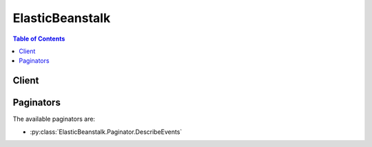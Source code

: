 

.. _Environment Manifest (env.yaml): http://docs.aws.amazon.com/elasticbeanstalk/latest/dg/environment-cfg-manifest.html
.. _Option Values: http://docs.aws.amazon.com/elasticbeanstalk/latest/dg/command-options.html
.. _Compose Environments: http://docs.aws.amazon.com/elasticbeanstalk/latest/dg/environment-mgmt-compose.html
.. _AWS Elastic Beanstalk User Guide.: http://docs.aws.amazon.com/elasticbeanstalk/latest/ug/
.. _Operating System Metrics: http://docs.aws.amazon.com/elasticbeanstalk/latest/dg/health-enhanced-metrics.html#health-enhanced-metrics-os
.. _Health Colors and Statuses: http://docs.aws.amazon.com/elasticbeanstalk/latest/dg/health-enhanced-status.html


****************
ElasticBeanstalk
****************

.. contents:: Table of Contents
   :depth: 2


======
Client
======



.. py:class:: ElasticBeanstalk.Client

  A low-level client representing AWS Elastic Beanstalk::

    
    import boto3
    
    client = boto3.client('elasticbeanstalk')

  
  These are the available methods:
  
  *   :py:meth:`abort_environment_update`

  
  *   :py:meth:`apply_environment_managed_action`

  
  *   :py:meth:`can_paginate`

  
  *   :py:meth:`check_dns_availability`

  
  *   :py:meth:`compose_environments`

  
  *   :py:meth:`create_application`

  
  *   :py:meth:`create_application_version`

  
  *   :py:meth:`create_configuration_template`

  
  *   :py:meth:`create_environment`

  
  *   :py:meth:`create_storage_location`

  
  *   :py:meth:`delete_application`

  
  *   :py:meth:`delete_application_version`

  
  *   :py:meth:`delete_configuration_template`

  
  *   :py:meth:`delete_environment_configuration`

  
  *   :py:meth:`describe_application_versions`

  
  *   :py:meth:`describe_applications`

  
  *   :py:meth:`describe_configuration_options`

  
  *   :py:meth:`describe_configuration_settings`

  
  *   :py:meth:`describe_environment_health`

  
  *   :py:meth:`describe_environment_managed_action_history`

  
  *   :py:meth:`describe_environment_managed_actions`

  
  *   :py:meth:`describe_environment_resources`

  
  *   :py:meth:`describe_environments`

  
  *   :py:meth:`describe_events`

  
  *   :py:meth:`describe_instances_health`

  
  *   :py:meth:`generate_presigned_url`

  
  *   :py:meth:`get_paginator`

  
  *   :py:meth:`get_waiter`

  
  *   :py:meth:`list_available_solution_stacks`

  
  *   :py:meth:`rebuild_environment`

  
  *   :py:meth:`request_environment_info`

  
  *   :py:meth:`restart_app_server`

  
  *   :py:meth:`retrieve_environment_info`

  
  *   :py:meth:`swap_environment_cnames`

  
  *   :py:meth:`terminate_environment`

  
  *   :py:meth:`update_application`

  
  *   :py:meth:`update_application_version`

  
  *   :py:meth:`update_configuration_template`

  
  *   :py:meth:`update_environment`

  
  *   :py:meth:`validate_configuration_settings`

  

  .. py:method:: abort_environment_update(**kwargs)

    

    Cancels in-progress environment configuration update or application version deployment.

    

    **Request Syntax** 
    ::

      response = client.abort_environment_update(
          EnvironmentId='string',
          EnvironmentName='string'
      )
    :type EnvironmentId: string
    :param EnvironmentId: 

      This specifies the ID of the environment with the in-progress update that you want to cancel.

      

    
    :type EnvironmentName: string
    :param EnvironmentName: 

      This specifies the name of the environment with the in-progress update that you want to cancel.

      

    
    
    :returns: None

    **Examples** 

    The following code aborts a running application version deployment for an environment named my-env:
    ::

      response = client.abort_environment_update(
          EnvironmentName='my-env',
      )
      
      print(response)

    
    Expected Output:
    ::

      {
          'ResponseMetadata': {
              '...': '...',
          },
      }

    

  .. py:method:: apply_environment_managed_action(**kwargs)

    

    Applies a scheduled managed action immediately. A managed action can be applied only if its status is ``Scheduled`` . Get the status and action ID of a managed action with  DescribeEnvironmentManagedActions .

    

    **Request Syntax** 
    ::

      response = client.apply_environment_managed_action(
          EnvironmentName='string',
          EnvironmentId='string',
          ActionId='string'
      )
    :type EnvironmentName: string
    :param EnvironmentName: 

      The name of the target environment.

      

    
    :type EnvironmentId: string
    :param EnvironmentId: 

      The environment ID of the target environment.

      

    
    :type ActionId: string
    :param ActionId: **[REQUIRED]** 

      The action ID of the scheduled managed action to execute.

      

    
    
    :rtype: dict
    :returns: 
      
      **Response Syntax** 

      
      ::

        {
            'ActionId': 'string',
            'ActionDescription': 'string',
            'ActionType': 'InstanceRefresh'|'PlatformUpdate'|'Unknown',
            'Status': 'string'
        }
      **Response Structure** 

      

      - *(dict) --* 

        The result message containing information about the managed action.

        
        

        - **ActionId** *(string) --* 

          The action ID of the managed action.

          
        

        - **ActionDescription** *(string) --* 

          A description of the managed action.

          
        

        - **ActionType** *(string) --* 

          The type of managed action.

          
        

        - **Status** *(string) --* 

          The status of the managed action.

          
    

  .. py:method:: can_paginate(operation_name)

        
    Check if an operation can be paginated.
    
    :type operation_name: string
    :param operation_name: The operation name.  This is the same name
        as the method name on the client.  For example, if the
        method name is ``create_foo``, and you'd normally invoke the
        operation as ``client.create_foo(**kwargs)``, if the
        ``create_foo`` operation can be paginated, you can use the
        call ``client.get_paginator("create_foo")``.
    
    :return: ``True`` if the operation can be paginated,
        ``False`` otherwise.


  .. py:method:: check_dns_availability(**kwargs)

    

    Checks if the specified CNAME is available. 

    

    **Request Syntax** 
    ::

      response = client.check_dns_availability(
          CNAMEPrefix='string'
      )
    :type CNAMEPrefix: string
    :param CNAMEPrefix: **[REQUIRED]** 

      The prefix used when this CNAME is reserved. 

      

    
    
    :rtype: dict
    :returns: 
      
      **Response Syntax** 

      
      ::

        {
            'Available': True|False,
            'FullyQualifiedCNAME': 'string'
        }
      **Response Structure** 

      

      - *(dict) --* 

        Indicates if the specified CNAME is available.

        
        

        - **Available** *(boolean) --* 

          Indicates if the specified CNAME is available: 

           

           
          * ``true`` : The CNAME is available. 
           
          * ``false`` : The CNAME is not available. 
           

          
        

        - **FullyQualifiedCNAME** *(string) --* 

          The fully qualified CNAME to reserve when  CreateEnvironment is called with the provided prefix.

          
    

    **Examples** 

    The following operation checks the availability of the subdomain my-cname:
    ::

      response = client.check_dns_availability(
          CNAMEPrefix='my-cname',
      )
      
      print(response)

    
    Expected Output:
    ::

      {
          'Available': True,
          'FullyQualifiedCNAME': 'my-cname.us-west-2.elasticbeanstalk.com',
          'ResponseMetadata': {
              '...': '...',
          },
      }

    

  .. py:method:: compose_environments(**kwargs)

    

    Create or update a group of environments that each run a separate component of a single application. Takes a list of version labels that specify application source bundles for each of the environments to create or update. The name of each environment and other required information must be included in the source bundles in an environment manifest named ``env.yaml`` . See `Compose Environments`_ for details.

    

    **Request Syntax** 
    ::

      response = client.compose_environments(
          ApplicationName='string',
          GroupName='string',
          VersionLabels=[
              'string',
          ]
      )
    :type ApplicationName: string
    :param ApplicationName: 

      The name of the application to which the specified source bundles belong.

      

    
    :type GroupName: string
    :param GroupName: 

      The name of the group to which the target environments belong. Specify a group name only if the environment name defined in each target environment's manifest ends with a + (plus) character. See `Environment Manifest (env.yaml)`_ for details.

      

    
    :type VersionLabels: list
    :param VersionLabels: 

      A list of version labels, specifying one or more application source bundles that belong to the target application. Each source bundle must include an environment manifest that specifies the name of the environment and the name of the solution stack to use, and optionally can specify environment links to create.

      

    
      - *(string) --* 

      
  
    
    :rtype: dict
    :returns: 
      
      **Response Syntax** 

      
      ::

        {
            'Environments': [
                {
                    'EnvironmentName': 'string',
                    'EnvironmentId': 'string',
                    'ApplicationName': 'string',
                    'VersionLabel': 'string',
                    'SolutionStackName': 'string',
                    'TemplateName': 'string',
                    'Description': 'string',
                    'EndpointURL': 'string',
                    'CNAME': 'string',
                    'DateCreated': datetime(2015, 1, 1),
                    'DateUpdated': datetime(2015, 1, 1),
                    'Status': 'Launching'|'Updating'|'Ready'|'Terminating'|'Terminated',
                    'AbortableOperationInProgress': True|False,
                    'Health': 'Green'|'Yellow'|'Red'|'Grey',
                    'HealthStatus': 'NoData'|'Unknown'|'Pending'|'Ok'|'Info'|'Warning'|'Degraded'|'Severe',
                    'Resources': {
                        'LoadBalancer': {
                            'LoadBalancerName': 'string',
                            'Domain': 'string',
                            'Listeners': [
                                {
                                    'Protocol': 'string',
                                    'Port': 123
                                },
                            ]
                        }
                    },
                    'Tier': {
                        'Name': 'string',
                        'Type': 'string',
                        'Version': 'string'
                    },
                    'EnvironmentLinks': [
                        {
                            'LinkName': 'string',
                            'EnvironmentName': 'string'
                        },
                    ]
                },
            ]
        }
      **Response Structure** 

      

      - *(dict) --* 

        Result message containing a list of environment descriptions.

        
        

        - **Environments** *(list) --* 

          Returns an  EnvironmentDescription list. 

          
          

          - *(dict) --* 

            Describes the properties of an environment.

            
            

            - **EnvironmentName** *(string) --* 

              The name of this environment.

              
            

            - **EnvironmentId** *(string) --* 

              The ID of this environment. 

              
            

            - **ApplicationName** *(string) --* 

              The name of the application associated with this environment.

              
            

            - **VersionLabel** *(string) --* 

              The application version deployed in this environment.

              
            

            - **SolutionStackName** *(string) --* 

              The name of the ``SolutionStack`` deployed with this environment. 

              
            

            - **TemplateName** *(string) --* 

              The name of the configuration template used to originally launch this environment. 

              
            

            - **Description** *(string) --* 

              Describes this environment.

              
            

            - **EndpointURL** *(string) --* 

              For load-balanced, autoscaling environments, the URL to the LoadBalancer. For single-instance environments, the IP address of the instance.

              
            

            - **CNAME** *(string) --* 

              The URL to the CNAME for this environment. 

              
            

            - **DateCreated** *(datetime) --* 

              The creation date for this environment.

              
            

            - **DateUpdated** *(datetime) --* 

              The last modified date for this environment.

              
            

            - **Status** *(string) --* 

              The current operational status of the environment: 

               

               
              * ``Launching`` : Environment is in the process of initial deployment. 
               
              * ``Updating`` : Environment is in the process of updating its configuration settings or application version. 
               
              * ``Ready`` : Environment is available to have an action performed on it, such as update or terminate. 
               
              * ``Terminating`` : Environment is in the shut-down process. 
               
              * ``Terminated`` : Environment is not running. 
               

              
            

            - **AbortableOperationInProgress** *(boolean) --* 

              Indicates if there is an in-progress environment configuration update or application version deployment that you can cancel.

               

               ``true:`` There is an update in progress. 

               

               ``false:`` There are no updates currently in progress. 

              
            

            - **Health** *(string) --* 

              Describes the health status of the environment. AWS Elastic Beanstalk indicates the failure levels for a running environment: 

               

               
              * ``Red`` : Indicates the environment is not responsive. Occurs when three or more consecutive failures occur for an environment. 
               
              * ``Yellow`` : Indicates that something is wrong. Occurs when two consecutive failures occur for an environment. 
               
              * ``Green`` : Indicates the environment is healthy and fully functional. 
               
              * ``Grey`` : Default health for a new environment. The environment is not fully launched and health checks have not started or health checks are suspended during an ``UpdateEnvironment`` or ``RestartEnvironement`` request. 
               

               

              Default: ``Grey``  

              
            

            - **HealthStatus** *(string) --* 

              Returns the health status of the application running in your environment. For more information, see `Health Colors and Statuses`_ .

              
            

            - **Resources** *(dict) --* 

              The description of the AWS resources used by this environment.

              
              

              - **LoadBalancer** *(dict) --* 

                Describes the LoadBalancer.

                
                

                - **LoadBalancerName** *(string) --* 

                  The name of the LoadBalancer.

                  
                

                - **Domain** *(string) --* 

                  The domain name of the LoadBalancer.

                  
                

                - **Listeners** *(list) --* 

                  A list of Listeners used by the LoadBalancer.

                  
                  

                  - *(dict) --* 

                    Describes the properties of a Listener for the LoadBalancer.

                    
                    

                    - **Protocol** *(string) --* 

                      The protocol that is used by the Listener.

                      
                    

                    - **Port** *(integer) --* 

                      The port that is used by the Listener.

                      
                
              
            
          
            

            - **Tier** *(dict) --* 

              Describes the current tier of this environment.

              
              

              - **Name** *(string) --* 

                The name of this environment tier.

                
              

              - **Type** *(string) --* 

                The type of this environment tier.

                
              

              - **Version** *(string) --* 

                The version of this environment tier.

                
          
            

            - **EnvironmentLinks** *(list) --* 

              A list of links to other environments in the same group.

              
              

              - *(dict) --* 

                A link to another environment, defined in the environment's manifest. Links provide connection information in system properties that can be used to connect to another environment in the same group. See `Environment Manifest (env.yaml)`_ for details.

                
                

                - **LinkName** *(string) --* 

                  The name of the link.

                  
                

                - **EnvironmentName** *(string) --* 

                  The name of the linked environment (the dependency).

                  
            
          
        
      
    

  .. py:method:: create_application(**kwargs)

    

    Creates an application that has one configuration template named ``default`` and no application versions. 

    

    **Request Syntax** 
    ::

      response = client.create_application(
          ApplicationName='string',
          Description='string'
      )
    :type ApplicationName: string
    :param ApplicationName: **[REQUIRED]** 

      The name of the application.

       

      Constraint: This name must be unique within your account. If the specified name already exists, the action returns an ``InvalidParameterValue`` error.

      

    
    :type Description: string
    :param Description: 

      Describes the application.

      

    
    
    :rtype: dict
    :returns: 
      
      **Response Syntax** 

      
      ::

        {
            'Application': {
                'ApplicationName': 'string',
                'Description': 'string',
                'DateCreated': datetime(2015, 1, 1),
                'DateUpdated': datetime(2015, 1, 1),
                'Versions': [
                    'string',
                ],
                'ConfigurationTemplates': [
                    'string',
                ]
            }
        }
      **Response Structure** 

      

      - *(dict) --* 

        Result message containing a single description of an application.

        
        

        - **Application** *(dict) --* 

          The  ApplicationDescription of the application. 

          
          

          - **ApplicationName** *(string) --* 

            The name of the application.

            
          

          - **Description** *(string) --* 

            User-defined description of the application.

            
          

          - **DateCreated** *(datetime) --* 

            The date when the application was created.

            
          

          - **DateUpdated** *(datetime) --* 

            The date when the application was last modified.

            
          

          - **Versions** *(list) --* 

            The names of the versions for this application.

            
            

            - *(string) --* 
        
          

          - **ConfigurationTemplates** *(list) --* 

            The names of the configuration templates associated with this application. 

            
            

            - *(string) --* 
        
      
    

    **Examples** 

    The following operation creates a new application named my-app:
    ::

      response = client.create_application(
          ApplicationName='my-app',
          Description='my application',
      )
      
      print(response)

    
    Expected Output:
    ::

      {
          'Application': {
              'ApplicationName': 'my-app',
              'ConfigurationTemplates': [
              ],
              'DateCreated': datetime(2015, 2, 12, 18, 32, 21, 3, 43, 0),
              'DateUpdated': datetime(2015, 2, 12, 18, 32, 21, 3, 43, 0),
              'Description': 'my application',
          },
          'ResponseMetadata': {
              '...': '...',
          },
      }

    

  .. py:method:: create_application_version(**kwargs)

    

    Creates an application version for the specified application.

     

    .. note::

      Once you create an application version with a specified Amazon S3 bucket and key location, you cannot change that Amazon S3 location. If you change the Amazon S3 location, you receive an exception when you attempt to launch an environment from the application version. 

    

    **Request Syntax** 
    ::

      response = client.create_application_version(
          ApplicationName='string',
          VersionLabel='string',
          Description='string',
          SourceBundle={
              'S3Bucket': 'string',
              'S3Key': 'string'
          },
          AutoCreateApplication=True|False,
          Process=True|False
      )
    :type ApplicationName: string
    :param ApplicationName: **[REQUIRED]** 

      The name of the application. If no application is found with this name, and ``AutoCreateApplication`` is ``false`` , returns an ``InvalidParameterValue`` error. 

      

    
    :type VersionLabel: string
    :param VersionLabel: **[REQUIRED]** 

      A label identifying this version.

       

      Constraint: Must be unique per application. If an application version already exists with this label for the specified application, AWS Elastic Beanstalk returns an ``InvalidParameterValue`` error. 

      

    
    :type Description: string
    :param Description: 

      Describes this version.

      

    
    :type SourceBundle: dict
    :param SourceBundle: 

      The Amazon S3 bucket and key that identify the location of the source bundle for this version. 

       

      If data found at the Amazon S3 location exceeds the maximum allowed source bundle size, AWS Elastic Beanstalk returns an ``InvalidParameterValue`` error. The maximum size allowed is 512 MB. 

       

      Default: If not specified, AWS Elastic Beanstalk uses a sample application. If only partially specified (for example, a bucket is provided but not the key) or if no data is found at the Amazon S3 location, AWS Elastic Beanstalk returns an ``InvalidParameterCombination`` error. 

      

    
      - **S3Bucket** *(string) --* 

        The Amazon S3 bucket where the data is located.

        

      
      - **S3Key** *(string) --* 

        The Amazon S3 key where the data is located.

        

      
    
    :type AutoCreateApplication: boolean
    :param AutoCreateApplication: 

      Determines how the system behaves if the specified application for this version does not already exist: 

       

       
      * ``true`` : Automatically creates the specified application for this release if it does not already exist. 
       
      * ``false`` : Throws an ``InvalidParameterValue`` if the specified application for this release does not already exist. 
       

       

      Default: ``false``  

       

      Valid Values: ``true`` | ``false``  

      

    
    :type Process: boolean
    :param Process: 

      Preprocesses and validates the environment manifest and configuration files in the source bundle. Validating configuration files can identify issues prior to deploying the application version to an environment.

      

    
    
    :rtype: dict
    :returns: 
      
      **Response Syntax** 

      
      ::

        {
            'ApplicationVersion': {
                'ApplicationName': 'string',
                'Description': 'string',
                'VersionLabel': 'string',
                'SourceBundle': {
                    'S3Bucket': 'string',
                    'S3Key': 'string'
                },
                'DateCreated': datetime(2015, 1, 1),
                'DateUpdated': datetime(2015, 1, 1),
                'Status': 'Processed'|'Unprocessed'|'Failed'|'Processing'
            }
        }
      **Response Structure** 

      

      - *(dict) --* 

        Result message wrapping a single description of an application version. 

        
        

        - **ApplicationVersion** *(dict) --* 

          The  ApplicationVersionDescription of the application version. 

          
          

          - **ApplicationName** *(string) --* 

            The name of the application associated with this release.

            
          

          - **Description** *(string) --* 

            The description of this application version.

            
          

          - **VersionLabel** *(string) --* 

            A label uniquely identifying the version for the associated application. 

            
          

          - **SourceBundle** *(dict) --* 

            The location where the source bundle is located for this version. 

            
            

            - **S3Bucket** *(string) --* 

              The Amazon S3 bucket where the data is located.

              
            

            - **S3Key** *(string) --* 

              The Amazon S3 key where the data is located.

              
        
          

          - **DateCreated** *(datetime) --* 

            The creation date of the application version.

            
          

          - **DateUpdated** *(datetime) --* 

            The last modified date of the application version.

            
          

          - **Status** *(string) --* 

            The processing status of the application version.

            
      
    

    **Examples** 

    The following operation creates a new version (v1) of an application named my-app:
    ::

      response = client.create_application_version(
          ApplicationName='my-app',
          AutoCreateApplication=True,
          Description='my-app-v1',
          Process=True,
          SourceBundle={
              'S3Bucket': 'my-bucket',
              'S3Key': 'sample.war',
          },
          VersionLabel='v1',
      )
      
      print(response)

    
    Expected Output:
    ::

      {
          'ApplicationVersion': {
              'ApplicationName': 'my-app',
              'DateCreated': datetime(2015, 2, 3, 23, 1, 25, 1, 34, 0),
              'DateUpdated': datetime(2015, 2, 3, 23, 1, 25, 1, 34, 0),
              'Description': 'my-app-v1',
              'SourceBundle': {
                  'S3Bucket': 'my-bucket',
                  'S3Key': 'sample.war',
              },
              'VersionLabel': 'v1',
          },
          'ResponseMetadata': {
              '...': '...',
          },
      }

    

  .. py:method:: create_configuration_template(**kwargs)

    

    Creates a configuration template. Templates are associated with a specific application and are used to deploy different versions of the application with the same configuration settings.

     

    Related Topics

     

     
    *  DescribeConfigurationOptions  
     
    *  DescribeConfigurationSettings  
     
    *  ListAvailableSolutionStacks  
     

    

    **Request Syntax** 
    ::

      response = client.create_configuration_template(
          ApplicationName='string',
          TemplateName='string',
          SolutionStackName='string',
          SourceConfiguration={
              'ApplicationName': 'string',
              'TemplateName': 'string'
          },
          EnvironmentId='string',
          Description='string',
          OptionSettings=[
              {
                  'ResourceName': 'string',
                  'Namespace': 'string',
                  'OptionName': 'string',
                  'Value': 'string'
              },
          ]
      )
    :type ApplicationName: string
    :param ApplicationName: **[REQUIRED]** 

      The name of the application to associate with this configuration template. If no application is found with this name, AWS Elastic Beanstalk returns an ``InvalidParameterValue`` error. 

      

    
    :type TemplateName: string
    :param TemplateName: **[REQUIRED]** 

      The name of the configuration template.

       

      Constraint: This name must be unique per application. 

       

      Default: If a configuration template already exists with this name, AWS Elastic Beanstalk returns an ``InvalidParameterValue`` error. 

      

    
    :type SolutionStackName: string
    :param SolutionStackName: 

      The name of the solution stack used by this configuration. The solution stack specifies the operating system, architecture, and application server for a configuration template. It determines the set of configuration options as well as the possible and default values. 

       

      Use  ListAvailableSolutionStacks to obtain a list of available solution stacks. 

       

      A solution stack name or a source configuration parameter must be specified, otherwise AWS Elastic Beanstalk returns an ``InvalidParameterValue`` error. 

       

      If a solution stack name is not specified and the source configuration parameter is specified, AWS Elastic Beanstalk uses the same solution stack as the source configuration template. 

      

    
    :type SourceConfiguration: dict
    :param SourceConfiguration: 

      If specified, AWS Elastic Beanstalk uses the configuration values from the specified configuration template to create a new configuration. 

       

      Values specified in the ``OptionSettings`` parameter of this call overrides any values obtained from the ``SourceConfiguration`` . 

       

      If no configuration template is found, returns an ``InvalidParameterValue`` error. 

       

      Constraint: If both the solution stack name parameter and the source configuration parameters are specified, the solution stack of the source configuration template must match the specified solution stack name or else AWS Elastic Beanstalk returns an ``InvalidParameterCombination`` error. 

      

    
      - **ApplicationName** *(string) --* 

        The name of the application associated with the configuration.

        

      
      - **TemplateName** *(string) --* 

        The name of the configuration template.

        

      
    
    :type EnvironmentId: string
    :param EnvironmentId: 

      The ID of the environment used with this configuration template.

      

    
    :type Description: string
    :param Description: 

      Describes this configuration.

      

    
    :type OptionSettings: list
    :param OptionSettings: 

      If specified, AWS Elastic Beanstalk sets the specified configuration option to the requested value. The new value overrides the value obtained from the solution stack or the source configuration template. 

      

    
      - *(dict) --* 

        A specification identifying an individual configuration option along with its current value. For a list of possible option values, go to `Option Values`_ in the *AWS Elastic Beanstalk Developer Guide* . 

        

      
        - **ResourceName** *(string) --* 

          A unique resource name for a time-based scaling configuration option. 

          

        
        - **Namespace** *(string) --* 

          A unique namespace identifying the option's associated AWS resource. 

          

        
        - **OptionName** *(string) --* 

          The name of the configuration option. 

          

        
        - **Value** *(string) --* 

          The current value for the configuration option. 

          

        
      
  
    
    :rtype: dict
    :returns: 
      
      **Response Syntax** 

      
      ::

        {
            'SolutionStackName': 'string',
            'ApplicationName': 'string',
            'TemplateName': 'string',
            'Description': 'string',
            'EnvironmentName': 'string',
            'DeploymentStatus': 'deployed'|'pending'|'failed',
            'DateCreated': datetime(2015, 1, 1),
            'DateUpdated': datetime(2015, 1, 1),
            'OptionSettings': [
                {
                    'ResourceName': 'string',
                    'Namespace': 'string',
                    'OptionName': 'string',
                    'Value': 'string'
                },
            ]
        }
      **Response Structure** 

      

      - *(dict) --* 

        Describes the settings for a configuration set. 

        
        

        - **SolutionStackName** *(string) --* 

          The name of the solution stack this configuration set uses. 

          
        

        - **ApplicationName** *(string) --* 

          The name of the application associated with this configuration set. 

          
        

        - **TemplateName** *(string) --* 

          If not ``null`` , the name of the configuration template for this configuration set. 

          
        

        - **Description** *(string) --* 

          Describes this configuration set. 

          
        

        - **EnvironmentName** *(string) --* 

          If not ``null`` , the name of the environment for this configuration set. 

          
        

        - **DeploymentStatus** *(string) --* 

          If this configuration set is associated with an environment, the ``DeploymentStatus`` parameter indicates the deployment status of this configuration set: 

           

           
          * ``null`` : This configuration is not associated with a running environment. 
           
          * ``pending`` : This is a draft configuration that is not deployed to the associated environment but is in the process of deploying. 
           
          * ``deployed`` : This is the configuration that is currently deployed to the associated running environment. 
           
          * ``failed`` : This is a draft configuration that failed to successfully deploy. 
           

          
        

        - **DateCreated** *(datetime) --* 

          The date (in UTC time) when this configuration set was created. 

          
        

        - **DateUpdated** *(datetime) --* 

          The date (in UTC time) when this configuration set was last modified. 

          
        

        - **OptionSettings** *(list) --* 

          A list of the configuration options and their values in this configuration set. 

          
          

          - *(dict) --* 

            A specification identifying an individual configuration option along with its current value. For a list of possible option values, go to `Option Values`_ in the *AWS Elastic Beanstalk Developer Guide* . 

            
            

            - **ResourceName** *(string) --* 

              A unique resource name for a time-based scaling configuration option. 

              
            

            - **Namespace** *(string) --* 

              A unique namespace identifying the option's associated AWS resource. 

              
            

            - **OptionName** *(string) --* 

              The name of the configuration option. 

              
            

            - **Value** *(string) --* 

              The current value for the configuration option. 

              
        
      
    

    **Examples** 

    The following operation creates a configuration template named my-app-v1 from the settings applied to an environment with the id e-rpqsewtp2j:
    ::

      response = client.create_configuration_template(
          ApplicationName='my-app',
          EnvironmentId='e-rpqsewtp2j',
          TemplateName='my-app-v1',
      )
      
      print(response)

    
    Expected Output:
    ::

      {
          'ApplicationName': 'my-app',
          'DateCreated': datetime(2015, 8, 12, 18, 40, 39, 2, 224, 0),
          'DateUpdated': datetime(2015, 8, 12, 18, 40, 39, 2, 224, 0),
          'SolutionStackName': '64bit Amazon Linux 2015.03 v2.0.0 running Tomcat 8 Java 8',
          'TemplateName': 'my-app-v1',
          'ResponseMetadata': {
              '...': '...',
          },
      }

    

  .. py:method:: create_environment(**kwargs)

    

    Launches an environment for the specified application using the specified configuration.

    

    **Request Syntax** 
    ::

      response = client.create_environment(
          ApplicationName='string',
          EnvironmentName='string',
          GroupName='string',
          Description='string',
          CNAMEPrefix='string',
          Tier={
              'Name': 'string',
              'Type': 'string',
              'Version': 'string'
          },
          Tags=[
              {
                  'Key': 'string',
                  'Value': 'string'
              },
          ],
          VersionLabel='string',
          TemplateName='string',
          SolutionStackName='string',
          OptionSettings=[
              {
                  'ResourceName': 'string',
                  'Namespace': 'string',
                  'OptionName': 'string',
                  'Value': 'string'
              },
          ],
          OptionsToRemove=[
              {
                  'ResourceName': 'string',
                  'Namespace': 'string',
                  'OptionName': 'string'
              },
          ]
      )
    :type ApplicationName: string
    :param ApplicationName: **[REQUIRED]** 

      The name of the application that contains the version to be deployed. 

       

      If no application is found with this name, ``CreateEnvironment`` returns an ``InvalidParameterValue`` error. 

      

    
    :type EnvironmentName: string
    :param EnvironmentName: 

      A unique name for the deployment environment. Used in the application URL. 

       

      Constraint: Must be from 4 to 40 characters in length. The name can contain only letters, numbers, and hyphens. It cannot start or end with a hyphen. This name must be unique in your account. If the specified name already exists, AWS Elastic Beanstalk returns an ``InvalidParameterValue`` error. 

       

      Default: If the CNAME parameter is not specified, the environment name becomes part of the CNAME, and therefore part of the visible URL for your application.

      

    
    :type GroupName: string
    :param GroupName: 

      The name of the group to which the target environment belongs. Specify a group name only if the environment's name is specified in an environment manifest and not with the environment name parameter. See `Environment Manifest (env.yaml)`_ for details.

      

    
    :type Description: string
    :param Description: 

      Describes this environment.

      

    
    :type CNAMEPrefix: string
    :param CNAMEPrefix: 

      If specified, the environment attempts to use this value as the prefix for the CNAME. If not specified, the CNAME is generated automatically by appending a random alphanumeric string to the environment name. 

      

    
    :type Tier: dict
    :param Tier: 

      This specifies the tier to use for creating this environment. 

      

    
      - **Name** *(string) --* 

        The name of this environment tier.

        

      
      - **Type** *(string) --* 

        The type of this environment tier.

        

      
      - **Version** *(string) --* 

        The version of this environment tier.

        

      
    
    :type Tags: list
    :param Tags: 

      This specifies the tags applied to resources in the environment. 

      

    
      - *(dict) --* 

        Describes a tag applied to a resource in an environment.

        

      
        - **Key** *(string) --* 

          The key of the tag.

          

        
        - **Value** *(string) --* 

          The value of the tag.

          

        
      
  
    :type VersionLabel: string
    :param VersionLabel: 

      The name of the application version to deploy.

       

      If the specified application has no associated application versions, AWS Elastic Beanstalk ``UpdateEnvironment`` returns an ``InvalidParameterValue`` error. 

       

      Default: If not specified, AWS Elastic Beanstalk attempts to launch the sample application in the container. 

      

    
    :type TemplateName: string
    :param TemplateName: 

      The name of the configuration template to use in deployment. If no configuration template is found with this name, AWS Elastic Beanstalk returns an ``InvalidParameterValue`` error. 

       

      Condition: You must specify either this parameter or a ``SolutionStackName`` , but not both. If you specify both, AWS Elastic Beanstalk returns an ``InvalidParameterCombination`` error. If you do not specify either, AWS Elastic Beanstalk returns a ``MissingRequiredParameter`` error. 

      

    
    :type SolutionStackName: string
    :param SolutionStackName: 

      This is an alternative to specifying a template name. If specified, AWS Elastic Beanstalk sets the configuration values to the default values associated with the specified solution stack. 

       

      Condition: You must specify either this or a ``TemplateName`` , but not both. If you specify both, AWS Elastic Beanstalk returns an ``InvalidParameterCombination`` error. If you do not specify either, AWS Elastic Beanstalk returns a ``MissingRequiredParameter`` error. 

      

    
    :type OptionSettings: list
    :param OptionSettings: 

      If specified, AWS Elastic Beanstalk sets the specified configuration options to the requested value in the configuration set for the new environment. These override the values obtained from the solution stack or the configuration template. 

      

    
      - *(dict) --* 

        A specification identifying an individual configuration option along with its current value. For a list of possible option values, go to `Option Values`_ in the *AWS Elastic Beanstalk Developer Guide* . 

        

      
        - **ResourceName** *(string) --* 

          A unique resource name for a time-based scaling configuration option. 

          

        
        - **Namespace** *(string) --* 

          A unique namespace identifying the option's associated AWS resource. 

          

        
        - **OptionName** *(string) --* 

          The name of the configuration option. 

          

        
        - **Value** *(string) --* 

          The current value for the configuration option. 

          

        
      
  
    :type OptionsToRemove: list
    :param OptionsToRemove: 

      A list of custom user-defined configuration options to remove from the configuration set for this new environment. 

      

    
      - *(dict) --* 

        A specification identifying an individual configuration option. 

        

      
        - **ResourceName** *(string) --* 

          A unique resource name for a time-based scaling configuration option. 

          

        
        - **Namespace** *(string) --* 

          A unique namespace identifying the option's associated AWS resource. 

          

        
        - **OptionName** *(string) --* 

          The name of the configuration option. 

          

        
      
  
    
    :rtype: dict
    :returns: 
      
      **Response Syntax** 

      
      ::

        {
            'EnvironmentName': 'string',
            'EnvironmentId': 'string',
            'ApplicationName': 'string',
            'VersionLabel': 'string',
            'SolutionStackName': 'string',
            'TemplateName': 'string',
            'Description': 'string',
            'EndpointURL': 'string',
            'CNAME': 'string',
            'DateCreated': datetime(2015, 1, 1),
            'DateUpdated': datetime(2015, 1, 1),
            'Status': 'Launching'|'Updating'|'Ready'|'Terminating'|'Terminated',
            'AbortableOperationInProgress': True|False,
            'Health': 'Green'|'Yellow'|'Red'|'Grey',
            'HealthStatus': 'NoData'|'Unknown'|'Pending'|'Ok'|'Info'|'Warning'|'Degraded'|'Severe',
            'Resources': {
                'LoadBalancer': {
                    'LoadBalancerName': 'string',
                    'Domain': 'string',
                    'Listeners': [
                        {
                            'Protocol': 'string',
                            'Port': 123
                        },
                    ]
                }
            },
            'Tier': {
                'Name': 'string',
                'Type': 'string',
                'Version': 'string'
            },
            'EnvironmentLinks': [
                {
                    'LinkName': 'string',
                    'EnvironmentName': 'string'
                },
            ]
        }
      **Response Structure** 

      

      - *(dict) --* 

        Describes the properties of an environment.

        
        

        - **EnvironmentName** *(string) --* 

          The name of this environment.

          
        

        - **EnvironmentId** *(string) --* 

          The ID of this environment. 

          
        

        - **ApplicationName** *(string) --* 

          The name of the application associated with this environment.

          
        

        - **VersionLabel** *(string) --* 

          The application version deployed in this environment.

          
        

        - **SolutionStackName** *(string) --* 

          The name of the ``SolutionStack`` deployed with this environment. 

          
        

        - **TemplateName** *(string) --* 

          The name of the configuration template used to originally launch this environment. 

          
        

        - **Description** *(string) --* 

          Describes this environment.

          
        

        - **EndpointURL** *(string) --* 

          For load-balanced, autoscaling environments, the URL to the LoadBalancer. For single-instance environments, the IP address of the instance.

          
        

        - **CNAME** *(string) --* 

          The URL to the CNAME for this environment. 

          
        

        - **DateCreated** *(datetime) --* 

          The creation date for this environment.

          
        

        - **DateUpdated** *(datetime) --* 

          The last modified date for this environment.

          
        

        - **Status** *(string) --* 

          The current operational status of the environment: 

           

           
          * ``Launching`` : Environment is in the process of initial deployment. 
           
          * ``Updating`` : Environment is in the process of updating its configuration settings or application version. 
           
          * ``Ready`` : Environment is available to have an action performed on it, such as update or terminate. 
           
          * ``Terminating`` : Environment is in the shut-down process. 
           
          * ``Terminated`` : Environment is not running. 
           

          
        

        - **AbortableOperationInProgress** *(boolean) --* 

          Indicates if there is an in-progress environment configuration update or application version deployment that you can cancel.

           

           ``true:`` There is an update in progress. 

           

           ``false:`` There are no updates currently in progress. 

          
        

        - **Health** *(string) --* 

          Describes the health status of the environment. AWS Elastic Beanstalk indicates the failure levels for a running environment: 

           

           
          * ``Red`` : Indicates the environment is not responsive. Occurs when three or more consecutive failures occur for an environment. 
           
          * ``Yellow`` : Indicates that something is wrong. Occurs when two consecutive failures occur for an environment. 
           
          * ``Green`` : Indicates the environment is healthy and fully functional. 
           
          * ``Grey`` : Default health for a new environment. The environment is not fully launched and health checks have not started or health checks are suspended during an ``UpdateEnvironment`` or ``RestartEnvironement`` request. 
           

           

          Default: ``Grey``  

          
        

        - **HealthStatus** *(string) --* 

          Returns the health status of the application running in your environment. For more information, see `Health Colors and Statuses`_ .

          
        

        - **Resources** *(dict) --* 

          The description of the AWS resources used by this environment.

          
          

          - **LoadBalancer** *(dict) --* 

            Describes the LoadBalancer.

            
            

            - **LoadBalancerName** *(string) --* 

              The name of the LoadBalancer.

              
            

            - **Domain** *(string) --* 

              The domain name of the LoadBalancer.

              
            

            - **Listeners** *(list) --* 

              A list of Listeners used by the LoadBalancer.

              
              

              - *(dict) --* 

                Describes the properties of a Listener for the LoadBalancer.

                
                

                - **Protocol** *(string) --* 

                  The protocol that is used by the Listener.

                  
                

                - **Port** *(integer) --* 

                  The port that is used by the Listener.

                  
            
          
        
      
        

        - **Tier** *(dict) --* 

          Describes the current tier of this environment.

          
          

          - **Name** *(string) --* 

            The name of this environment tier.

            
          

          - **Type** *(string) --* 

            The type of this environment tier.

            
          

          - **Version** *(string) --* 

            The version of this environment tier.

            
      
        

        - **EnvironmentLinks** *(list) --* 

          A list of links to other environments in the same group.

          
          

          - *(dict) --* 

            A link to another environment, defined in the environment's manifest. Links provide connection information in system properties that can be used to connect to another environment in the same group. See `Environment Manifest (env.yaml)`_ for details.

            
            

            - **LinkName** *(string) --* 

              The name of the link.

              
            

            - **EnvironmentName** *(string) --* 

              The name of the linked environment (the dependency).

              
        
      
    

    **Examples** 

    The following operation creates a new environment for version v1 of a java application named my-app:
    ::

      response = client.create_environment(
          ApplicationName='my-app',
          CNAMEPrefix='my-app',
          EnvironmentName='my-env',
          SolutionStackName='64bit Amazon Linux 2015.03 v2.0.0 running Tomcat 8 Java 8',
          VersionLabel='v1',
      )
      
      print(response)

    
    Expected Output:
    ::

      {
          'ApplicationName': 'my-app',
          'CNAME': 'my-app.elasticbeanstalk.com',
          'DateCreated': datetime(2015, 2, 3, 23, 4, 54, 1, 34, 0),
          'DateUpdated': datetime(2015, 2, 3, 23, 4, 54, 1, 34, 0),
          'EnvironmentId': 'e-izqpassy4h',
          'EnvironmentName': 'my-env',
          'Health': 'Grey',
          'SolutionStackName': '64bit Amazon Linux 2015.03 v2.0.0 running Tomcat 8 Java 8',
          'Status': 'Launching',
          'Tier': {
              'Name': 'WebServer',
              'Type': 'Standard',
              'Version': ' ',
          },
          'VersionLabel': 'v1',
          'ResponseMetadata': {
              '...': '...',
          },
      }

    

  .. py:method:: create_storage_location()

    

    Creates the Amazon S3 storage location for the account. 

     

    This location is used to store user log files. 

    

    **Request Syntax** 

    ::

      response = client.create_storage_location()
    :rtype: dict
    :returns: 
      
      **Response Syntax** 

      
      ::

        {
            'S3Bucket': 'string'
        }
      **Response Structure** 

      

      - *(dict) --* 

        Results of a  CreateStorageLocationResult call.

        
        

        - **S3Bucket** *(string) --* 

          The name of the Amazon S3 bucket created. 

          
    

    **Examples** 

    The following operation creates a new environment for version v1 of a java application named my-app:
    ::

      response = client.create_storage_location(
      )
      
      print(response)

    
    Expected Output:
    ::

      {
          'S3Bucket': 'elasticbeanstalk-us-west-2-0123456789012',
          'ResponseMetadata': {
              '...': '...',
          },
      }

    

  .. py:method:: delete_application(**kwargs)

    

    Deletes the specified application along with all associated versions and configurations. The application versions will not be deleted from your Amazon S3 bucket. 

     

    .. note::

      You cannot delete an application that has a running environment. 

    

    **Request Syntax** 
    ::

      response = client.delete_application(
          ApplicationName='string',
          TerminateEnvByForce=True|False
      )
    :type ApplicationName: string
    :param ApplicationName: **[REQUIRED]** 

      The name of the application to delete.

      

    
    :type TerminateEnvByForce: boolean
    :param TerminateEnvByForce: 

      When set to true, running environments will be terminated before deleting the application.

      

    
    
    :returns: None

    **Examples** 

    The following operation deletes an application named my-app:
    ::

      response = client.delete_application(
          ApplicationName='my-app',
      )
      
      print(response)

    
    Expected Output:
    ::

      {
          'ResponseMetadata': {
              '...': '...',
          },
      }

    

  .. py:method:: delete_application_version(**kwargs)

    

    Deletes the specified version from the specified application. 

     

    .. note::

      You cannot delete an application version that is associated with a running environment.

    

    **Request Syntax** 
    ::

      response = client.delete_application_version(
          ApplicationName='string',
          VersionLabel='string',
          DeleteSourceBundle=True|False
      )
    :type ApplicationName: string
    :param ApplicationName: **[REQUIRED]** 

      The name of the application to delete releases from.

      

    
    :type VersionLabel: string
    :param VersionLabel: **[REQUIRED]** 

      The label of the version to delete.

      

    
    :type DeleteSourceBundle: boolean
    :param DeleteSourceBundle: 

      Indicates whether to delete the associated source bundle from Amazon S3: 

       

       
      * ``true`` : An attempt is made to delete the associated Amazon S3 source bundle specified at time of creation. 
       
      * ``false`` : No action is taken on the Amazon S3 source bundle specified at time of creation. 
       

       

      Valid Values: ``true`` | ``false``  

      

    
    
    :returns: None

    **Examples** 

    The following operation deletes an application version named 22a0-stage-150819_182129 for an application named my-app:
    ::

      response = client.delete_application_version(
          ApplicationName='my-app',
          DeleteSourceBundle=True,
          VersionLabel='22a0-stage-150819_182129',
      )
      
      print(response)

    
    Expected Output:
    ::

      {
          'ResponseMetadata': {
              '...': '...',
          },
      }

    

  .. py:method:: delete_configuration_template(**kwargs)

    

    Deletes the specified configuration template.

     

    .. note::

      When you launch an environment using a configuration template, the environment gets a copy of the template. You can delete or modify the environment's copy of the template without affecting the running environment.

    

    **Request Syntax** 
    ::

      response = client.delete_configuration_template(
          ApplicationName='string',
          TemplateName='string'
      )
    :type ApplicationName: string
    :param ApplicationName: **[REQUIRED]** 

      The name of the application to delete the configuration template from.

      

    
    :type TemplateName: string
    :param TemplateName: **[REQUIRED]** 

      The name of the configuration template to delete.

      

    
    
    :returns: None

    **Examples** 

    The following operation deletes a configuration template named my-template for an application named my-app:
    ::

      response = client.delete_configuration_template(
          ApplicationName='my-app',
          TemplateName='my-template',
      )
      
      print(response)

    
    Expected Output:
    ::

      {
          'ResponseMetadata': {
              '...': '...',
          },
      }

    

  .. py:method:: delete_environment_configuration(**kwargs)

    

    Deletes the draft configuration associated with the running environment.

     

    Updating a running environment with any configuration changes creates a draft configuration set. You can get the draft configuration using  DescribeConfigurationSettings while the update is in progress or if the update fails. The ``DeploymentStatus`` for the draft configuration indicates whether the deployment is in process or has failed. The draft configuration remains in existence until it is deleted with this action.

    

    **Request Syntax** 
    ::

      response = client.delete_environment_configuration(
          ApplicationName='string',
          EnvironmentName='string'
      )
    :type ApplicationName: string
    :param ApplicationName: **[REQUIRED]** 

      The name of the application the environment is associated with.

      

    
    :type EnvironmentName: string
    :param EnvironmentName: **[REQUIRED]** 

      The name of the environment to delete the draft configuration from.

      

    
    
    :returns: None

    **Examples** 

    The following operation deletes a draft configuration for an environment named my-env:
    ::

      response = client.delete_environment_configuration(
          ApplicationName='my-app',
          EnvironmentName='my-env',
      )
      
      print(response)

    
    Expected Output:
    ::

      {
          'ResponseMetadata': {
              '...': '...',
          },
      }

    

  .. py:method:: describe_application_versions(**kwargs)

    

    Retrieve a list of application versions stored in your AWS Elastic Beanstalk storage bucket.

    

    **Request Syntax** 
    ::

      response = client.describe_application_versions(
          ApplicationName='string',
          VersionLabels=[
              'string',
          ]
      )
    :type ApplicationName: string
    :param ApplicationName: 

      If specified, AWS Elastic Beanstalk restricts the returned descriptions to only include ones that are associated with the specified application.

      

    
    :type VersionLabels: list
    :param VersionLabels: 

      If specified, restricts the returned descriptions to only include ones that have the specified version labels.

      

    
      - *(string) --* 

      
  
    
    :rtype: dict
    :returns: 
      
      **Response Syntax** 

      
      ::

        {
            'ApplicationVersions': [
                {
                    'ApplicationName': 'string',
                    'Description': 'string',
                    'VersionLabel': 'string',
                    'SourceBundle': {
                        'S3Bucket': 'string',
                        'S3Key': 'string'
                    },
                    'DateCreated': datetime(2015, 1, 1),
                    'DateUpdated': datetime(2015, 1, 1),
                    'Status': 'Processed'|'Unprocessed'|'Failed'|'Processing'
                },
            ]
        }
      **Response Structure** 

      

      - *(dict) --* 

        Result message wrapping a list of application version descriptions.

        
        

        - **ApplicationVersions** *(list) --* 

          List of ``ApplicationVersionDescription`` objects sorted by order of creation.

          
          

          - *(dict) --* 

            Describes the properties of an application version. 

            
            

            - **ApplicationName** *(string) --* 

              The name of the application associated with this release.

              
            

            - **Description** *(string) --* 

              The description of this application version.

              
            

            - **VersionLabel** *(string) --* 

              A label uniquely identifying the version for the associated application. 

              
            

            - **SourceBundle** *(dict) --* 

              The location where the source bundle is located for this version. 

              
              

              - **S3Bucket** *(string) --* 

                The Amazon S3 bucket where the data is located.

                
              

              - **S3Key** *(string) --* 

                The Amazon S3 key where the data is located.

                
          
            

            - **DateCreated** *(datetime) --* 

              The creation date of the application version.

              
            

            - **DateUpdated** *(datetime) --* 

              The last modified date of the application version.

              
            

            - **Status** *(string) --* 

              The processing status of the application version.

              
        
      
    

    **Examples** 

    The following operation retrieves information about an application version labeled v2:
    ::

      response = client.describe_application_versions(
          ApplicationName='my-app',
          VersionLabels=[
              'v2',
          ],
      )
      
      print(response)

    
    Expected Output:
    ::

      {
          'ApplicationVersions': [
              {
                  'ApplicationName': 'my-app',
                  'DateCreated': datetime(2015, 7, 23, 1, 32, 26, 3, 204, 0),
                  'DateUpdated': datetime(2015, 7, 23, 1, 32, 26, 3, 204, 0),
                  'Description': 'update cover page',
                  'SourceBundle': {
                      'S3Bucket': 'elasticbeanstalk-us-west-2-015321684451',
                      'S3Key': 'my-app/5026-stage-150723_224258.war',
                  },
                  'VersionLabel': 'v2',
              },
              {
                  'ApplicationName': 'my-app',
                  'DateCreated': datetime(2015, 7, 23, 22, 26, 10, 3, 204, 0),
                  'DateUpdated': datetime(2015, 7, 23, 22, 26, 10, 3, 204, 0),
                  'Description': 'initial version',
                  'SourceBundle': {
                      'S3Bucket': 'elasticbeanstalk-us-west-2-015321684451',
                      'S3Key': 'my-app/5026-stage-150723_222618.war',
                  },
                  'VersionLabel': 'v1',
              },
          ],
          'ResponseMetadata': {
              '...': '...',
          },
      }

    

  .. py:method:: describe_applications(**kwargs)

    

    Returns the descriptions of existing applications.

    

    **Request Syntax** 
    ::

      response = client.describe_applications(
          ApplicationNames=[
              'string',
          ]
      )
    :type ApplicationNames: list
    :param ApplicationNames: 

      If specified, AWS Elastic Beanstalk restricts the returned descriptions to only include those with the specified names. 

      

    
      - *(string) --* 

      
  
    
    :rtype: dict
    :returns: 
      
      **Response Syntax** 

      
      ::

        {
            'Applications': [
                {
                    'ApplicationName': 'string',
                    'Description': 'string',
                    'DateCreated': datetime(2015, 1, 1),
                    'DateUpdated': datetime(2015, 1, 1),
                    'Versions': [
                        'string',
                    ],
                    'ConfigurationTemplates': [
                        'string',
                    ]
                },
            ]
        }
      **Response Structure** 

      

      - *(dict) --* 

        Result message containing a list of application descriptions.

        
        

        - **Applications** *(list) --* 

          This parameter contains a list of  ApplicationDescription .

          
          

          - *(dict) --* 

            Describes the properties of an application.

            
            

            - **ApplicationName** *(string) --* 

              The name of the application.

              
            

            - **Description** *(string) --* 

              User-defined description of the application.

              
            

            - **DateCreated** *(datetime) --* 

              The date when the application was created.

              
            

            - **DateUpdated** *(datetime) --* 

              The date when the application was last modified.

              
            

            - **Versions** *(list) --* 

              The names of the versions for this application.

              
              

              - *(string) --* 
          
            

            - **ConfigurationTemplates** *(list) --* 

              The names of the configuration templates associated with this application. 

              
              

              - *(string) --* 
          
        
      
    

    **Examples** 

    The following operation retrieves information about applications in the current region:
    ::

      response = client.describe_applications(
      )
      
      print(response)

    
    Expected Output:
    ::

      {
          'Applications': [
              {
                  'ApplicationName': 'ruby',
                  'ConfigurationTemplates': [
                  ],
                  'DateCreated': datetime(2015, 8, 13, 21, 5, 44, 3, 225, 0),
                  'DateUpdated': datetime(2015, 8, 13, 21, 5, 44, 3, 225, 0),
                  'Versions': [
                      'Sample Application',
                  ],
              },
              {
                  'ApplicationName': 'pythonsample',
                  'ConfigurationTemplates': [
                  ],
                  'DateCreated': datetime(2015, 8, 13, 19, 5, 43, 3, 225, 0),
                  'DateUpdated': datetime(2015, 8, 13, 19, 5, 43, 3, 225, 0),
                  'Description': 'Application created from the EB CLI using "eb init"',
                  'Versions': [
                      'Sample Application',
                  ],
              },
              {
                  'ApplicationName': 'nodejs-example',
                  'ConfigurationTemplates': [
                  ],
                  'DateCreated': datetime(2015, 8, 6, 17, 50, 2, 3, 218, 0),
                  'DateUpdated': datetime(2015, 8, 6, 17, 50, 2, 3, 218, 0),
                  'Versions': [
                      'add elasticache',
                      'First Release',
                  ],
              },
          ],
          'ResponseMetadata': {
              '...': '...',
          },
      }

    

  .. py:method:: describe_configuration_options(**kwargs)

    

    Describes the configuration options that are used in a particular configuration template or environment, or that a specified solution stack defines. The description includes the values the options, their default values, and an indication of the required action on a running environment if an option value is changed. 

    

    **Request Syntax** 
    ::

      response = client.describe_configuration_options(
          ApplicationName='string',
          TemplateName='string',
          EnvironmentName='string',
          SolutionStackName='string',
          Options=[
              {
                  'ResourceName': 'string',
                  'Namespace': 'string',
                  'OptionName': 'string'
              },
          ]
      )
    :type ApplicationName: string
    :param ApplicationName: 

      The name of the application associated with the configuration template or environment. Only needed if you want to describe the configuration options associated with either the configuration template or environment. 

      

    
    :type TemplateName: string
    :param TemplateName: 

      The name of the configuration template whose configuration options you want to describe. 

      

    
    :type EnvironmentName: string
    :param EnvironmentName: 

      The name of the environment whose configuration options you want to describe. 

      

    
    :type SolutionStackName: string
    :param SolutionStackName: 

      The name of the solution stack whose configuration options you want to describe. 

      

    
    :type Options: list
    :param Options: 

      If specified, restricts the descriptions to only the specified options. 

      

    
      - *(dict) --* 

        A specification identifying an individual configuration option. 

        

      
        - **ResourceName** *(string) --* 

          A unique resource name for a time-based scaling configuration option. 

          

        
        - **Namespace** *(string) --* 

          A unique namespace identifying the option's associated AWS resource. 

          

        
        - **OptionName** *(string) --* 

          The name of the configuration option. 

          

        
      
  
    
    :rtype: dict
    :returns: 
      
      **Response Syntax** 

      
      ::

        {
            'SolutionStackName': 'string',
            'Options': [
                {
                    'Namespace': 'string',
                    'Name': 'string',
                    'DefaultValue': 'string',
                    'ChangeSeverity': 'string',
                    'UserDefined': True|False,
                    'ValueType': 'Scalar'|'List',
                    'ValueOptions': [
                        'string',
                    ],
                    'MinValue': 123,
                    'MaxValue': 123,
                    'MaxLength': 123,
                    'Regex': {
                        'Pattern': 'string',
                        'Label': 'string'
                    }
                },
            ]
        }
      **Response Structure** 

      

      - *(dict) --* 

        Describes the settings for a specified configuration set.

        
        

        - **SolutionStackName** *(string) --* 

          The name of the solution stack these configuration options belong to. 

          
        

        - **Options** *(list) --* 

          A list of  ConfigurationOptionDescription . 

          
          

          - *(dict) --* 

            Describes the possible values for a configuration option. 

            
            

            - **Namespace** *(string) --* 

              A unique namespace identifying the option's associated AWS resource. 

              
            

            - **Name** *(string) --* 

              The name of the configuration option. 

              
            

            - **DefaultValue** *(string) --* 

              The default value for this configuration option. 

              
            

            - **ChangeSeverity** *(string) --* 

              An indication of which action is required if the value for this configuration option changes: 

               

               
              * ``NoInterruption`` : There is no interruption to the environment or application availability. 
               
              * ``RestartEnvironment`` : The environment is entirely restarted, all AWS resources are deleted and recreated, and the environment is unavailable during the process. 
               
              * ``RestartApplicationServer`` : The environment is available the entire time. However, a short application outage occurs when the application servers on the running Amazon EC2 instances are restarted. 
               

              
            

            - **UserDefined** *(boolean) --* 

              An indication of whether the user defined this configuration option: 

               

               
              * ``true`` : This configuration option was defined by the user. It is a valid choice for specifying if this as an ``Option to Remove`` when updating configuration settings.  
               
              * ``false`` : This configuration was not defined by the user. 
               

               

              Constraint: You can remove only ``UserDefined`` options from a configuration. 

               

              Valid Values: ``true`` | ``false`` 

              
            

            - **ValueType** *(string) --* 

              An indication of which type of values this option has and whether it is allowable to select one or more than one of the possible values: 

               

               
              * ``Scalar`` : Values for this option are a single selection from the possible values, or an unformatted string, or numeric value governed by the ``MIN/MAX/Regex`` constraints. 
               
              * ``List`` : Values for this option are multiple selections from the possible values. 
               
              * ``Boolean`` : Values for this option are either ``true`` or ``false`` . 
               
              * ``Json`` : Values for this option are a JSON representation of a ``ConfigDocument`` . 
               

              
            

            - **ValueOptions** *(list) --* 

              If specified, values for the configuration option are selected from this list. 

              
              

              - *(string) --* 
          
            

            - **MinValue** *(integer) --* 

              If specified, the configuration option must be a numeric value greater than this value. 

              
            

            - **MaxValue** *(integer) --* 

              If specified, the configuration option must be a numeric value less than this value. 

              
            

            - **MaxLength** *(integer) --* 

              If specified, the configuration option must be a string value no longer than this value. 

              
            

            - **Regex** *(dict) --* 

              If specified, the configuration option must be a string value that satisfies this regular expression. 

              
              

              - **Pattern** *(string) --* 

                The regular expression pattern that a string configuration option value with this restriction must match. 

                
              

              - **Label** *(string) --* 

                A unique name representing this regular expression. 

                
          
        
      
    

    **Examples** 

    The following operation retrieves descriptions of all available configuration options for an environment named my-env:
    ::

      response = client.describe_configuration_options(
          ApplicationName='my-app',
          EnvironmentName='my-env',
      )
      
      print(response)

    
    Expected Output:
    ::

      {
          'Options': [
              {
                  'ChangeSeverity': 'NoInterruption',
                  'DefaultValue': '30',
                  'MaxValue': 300,
                  'MinValue': 5,
                  'Name': 'Interval',
                  'Namespace': 'aws:elb:healthcheck',
                  'UserDefined': False,
                  'ValueType': 'Scalar',
              },
              {
                  'ChangeSeverity': 'NoInterruption',
                  'DefaultValue': '2000000',
                  'MinValue': 0,
                  'Name': 'LowerThreshold',
                  'Namespace': 'aws:autoscaling:trigger',
                  'UserDefined': False,
                  'ValueType': 'Scalar',
              },
          ],
          'ResponseMetadata': {
              '...': '...',
          },
      }

    

  .. py:method:: describe_configuration_settings(**kwargs)

    

    Returns a description of the settings for the specified configuration set, that is, either a configuration template or the configuration set associated with a running environment. 

     

    When describing the settings for the configuration set associated with a running environment, it is possible to receive two sets of setting descriptions. One is the deployed configuration set, and the other is a draft configuration of an environment that is either in the process of deployment or that failed to deploy. 

     

    Related Topics

     

     
    *  DeleteEnvironmentConfiguration  
     

    

    **Request Syntax** 
    ::

      response = client.describe_configuration_settings(
          ApplicationName='string',
          TemplateName='string',
          EnvironmentName='string'
      )
    :type ApplicationName: string
    :param ApplicationName: **[REQUIRED]** 

      The application for the environment or configuration template. 

      

    
    :type TemplateName: string
    :param TemplateName: 

      The name of the configuration template to describe. 

       

      Conditional: You must specify either this parameter or an EnvironmentName, but not both. If you specify both, AWS Elastic Beanstalk returns an ``InvalidParameterCombination`` error. If you do not specify either, AWS Elastic Beanstalk returns a ``MissingRequiredParameter`` error. 

      

    
    :type EnvironmentName: string
    :param EnvironmentName: 

      The name of the environment to describe. 

       

      Condition: You must specify either this or a TemplateName, but not both. If you specify both, AWS Elastic Beanstalk returns an ``InvalidParameterCombination`` error. If you do not specify either, AWS Elastic Beanstalk returns ``MissingRequiredParameter`` error. 

      

    
    
    :rtype: dict
    :returns: 
      
      **Response Syntax** 

      
      ::

        {
            'ConfigurationSettings': [
                {
                    'SolutionStackName': 'string',
                    'ApplicationName': 'string',
                    'TemplateName': 'string',
                    'Description': 'string',
                    'EnvironmentName': 'string',
                    'DeploymentStatus': 'deployed'|'pending'|'failed',
                    'DateCreated': datetime(2015, 1, 1),
                    'DateUpdated': datetime(2015, 1, 1),
                    'OptionSettings': [
                        {
                            'ResourceName': 'string',
                            'Namespace': 'string',
                            'OptionName': 'string',
                            'Value': 'string'
                        },
                    ]
                },
            ]
        }
      **Response Structure** 

      

      - *(dict) --* 

        The results from a request to change the configuration settings of an environment.

        
        

        - **ConfigurationSettings** *(list) --* 

          A list of  ConfigurationSettingsDescription . 

          
          

          - *(dict) --* 

            Describes the settings for a configuration set. 

            
            

            - **SolutionStackName** *(string) --* 

              The name of the solution stack this configuration set uses. 

              
            

            - **ApplicationName** *(string) --* 

              The name of the application associated with this configuration set. 

              
            

            - **TemplateName** *(string) --* 

              If not ``null`` , the name of the configuration template for this configuration set. 

              
            

            - **Description** *(string) --* 

              Describes this configuration set. 

              
            

            - **EnvironmentName** *(string) --* 

              If not ``null`` , the name of the environment for this configuration set. 

              
            

            - **DeploymentStatus** *(string) --* 

              If this configuration set is associated with an environment, the ``DeploymentStatus`` parameter indicates the deployment status of this configuration set: 

               

               
              * ``null`` : This configuration is not associated with a running environment. 
               
              * ``pending`` : This is a draft configuration that is not deployed to the associated environment but is in the process of deploying. 
               
              * ``deployed`` : This is the configuration that is currently deployed to the associated running environment. 
               
              * ``failed`` : This is a draft configuration that failed to successfully deploy. 
               

              
            

            - **DateCreated** *(datetime) --* 

              The date (in UTC time) when this configuration set was created. 

              
            

            - **DateUpdated** *(datetime) --* 

              The date (in UTC time) when this configuration set was last modified. 

              
            

            - **OptionSettings** *(list) --* 

              A list of the configuration options and their values in this configuration set. 

              
              

              - *(dict) --* 

                A specification identifying an individual configuration option along with its current value. For a list of possible option values, go to `Option Values`_ in the *AWS Elastic Beanstalk Developer Guide* . 

                
                

                - **ResourceName** *(string) --* 

                  A unique resource name for a time-based scaling configuration option. 

                  
                

                - **Namespace** *(string) --* 

                  A unique namespace identifying the option's associated AWS resource. 

                  
                

                - **OptionName** *(string) --* 

                  The name of the configuration option. 

                  
                

                - **Value** *(string) --* 

                  The current value for the configuration option. 

                  
            
          
        
      
    

    **Examples** 

    The following operation retrieves configuration settings for an environment named my-env:
    ::

      response = client.describe_configuration_settings(
          ApplicationName='my-app',
          EnvironmentName='my-env',
      )
      
      print(response)

    
    Expected Output:
    ::

      {
          'ConfigurationSettings': [
              {
                  'ApplicationName': 'my-app',
                  'DateCreated': datetime(2015, 8, 13, 19, 16, 25, 3, 225, 0),
                  'DateUpdated': datetime(2015, 8, 13, 23, 30, 7, 3, 225, 0),
                  'DeploymentStatus': 'deployed',
                  'Description': 'Environment created from the EB CLI using "eb create"',
                  'EnvironmentName': 'my-env',
                  'OptionSettings': [
                      {
                          'Namespace': 'aws:autoscaling:asg',
                          'OptionName': 'Availability Zones',
                          'ResourceName': 'AWSEBAutoScalingGroup',
                          'Value': 'Any',
                      },
                      {
                          'Namespace': 'aws:autoscaling:asg',
                          'OptionName': 'Cooldown',
                          'ResourceName': 'AWSEBAutoScalingGroup',
                          'Value': '360',
                      },
                      {
                          'Namespace': 'aws:elb:policies',
                          'OptionName': 'ConnectionDrainingTimeout',
                          'ResourceName': 'AWSEBLoadBalancer',
                          'Value': '20',
                      },
                      {
                          'Namespace': 'aws:elb:policies',
                          'OptionName': 'ConnectionSettingIdleTimeout',
                          'ResourceName': 'AWSEBLoadBalancer',
                          'Value': '60',
                      },
                  ],
                  'SolutionStackName': '64bit Amazon Linux 2015.03 v2.0.0 running Tomcat 8 Java 8',
              },
          ],
          'ResponseMetadata': {
              '...': '...',
          },
      }

    

  .. py:method:: describe_environment_health(**kwargs)

    

    Returns information about the overall health of the specified environment. The **DescribeEnvironmentHealth** operation is only available with AWS Elastic Beanstalk Enhanced Health.

    

    **Request Syntax** 
    ::

      response = client.describe_environment_health(
          EnvironmentName='string',
          EnvironmentId='string',
          AttributeNames=[
              'Status'|'Color'|'Causes'|'ApplicationMetrics'|'InstancesHealth'|'All'|'HealthStatus'|'RefreshedAt',
          ]
      )
    :type EnvironmentName: string
    :param EnvironmentName: 

      Specifies the AWS Elastic Beanstalk environment name.

       

      Condition: You must specify either this or an EnvironmentId, or both. If you do not specify either, AWS Elastic Beanstalk returns ``MissingRequiredParameter`` error. 

      

    
    :type EnvironmentId: string
    :param EnvironmentId: 

      Specifies the AWS Elastic Beanstalk environment ID.

       

      Condition: You must specify either this or an EnvironmentName, or both. If you do not specify either, AWS Elastic Beanstalk returns ``MissingRequiredParameter`` error. 

      

    
    :type AttributeNames: list
    :param AttributeNames: 

      Specifies the response elements you wish to receive. If no attribute names are specified, AWS Elastic Beanstalk only returns the name of the environment.

      

    
      - *(string) --* 

      
  
    
    :rtype: dict
    :returns: 
      
      **Response Syntax** 

      
      ::

        {
            'EnvironmentName': 'string',
            'HealthStatus': 'string',
            'Status': 'Green'|'Yellow'|'Red'|'Grey',
            'Color': 'string',
            'Causes': [
                'string',
            ],
            'ApplicationMetrics': {
                'Duration': 123,
                'RequestCount': 123,
                'StatusCodes': {
                    'Status2xx': 123,
                    'Status3xx': 123,
                    'Status4xx': 123,
                    'Status5xx': 123
                },
                'Latency': {
                    'P999': 123.0,
                    'P99': 123.0,
                    'P95': 123.0,
                    'P90': 123.0,
                    'P85': 123.0,
                    'P75': 123.0,
                    'P50': 123.0,
                    'P10': 123.0
                }
            },
            'InstancesHealth': {
                'NoData': 123,
                'Unknown': 123,
                'Pending': 123,
                'Ok': 123,
                'Info': 123,
                'Warning': 123,
                'Degraded': 123,
                'Severe': 123
            },
            'RefreshedAt': datetime(2015, 1, 1)
        }
      **Response Structure** 

      

      - *(dict) --* 

        See the example below for a sample response.

        
        

        - **EnvironmentName** *(string) --* 

          The AWS Elastic Beanstalk environment name.

          
        

        - **HealthStatus** *(string) --* 

          Contains the response body with information about the health of the environment.

          
        

        - **Status** *(string) --* 

          Returns the health status value of the environment. For more information, see `Health Colors and Statuses`_ .

          
        

        - **Color** *(string) --* 

          Returns the color indicator that tells you information about the health of the environment. For more information, see `Health Colors and Statuses`_ .

          
        

        - **Causes** *(list) --* 

          Returns potential causes for the reported status.

          
          

          - *(string) --* 
      
        

        - **ApplicationMetrics** *(dict) --* 

          Represents the application metrics for a specified environment.

          
          

          - **Duration** *(integer) --* 

            The amount of time that the metrics cover (usually 10 seconds). For example, you might have 5 requests (``request_count`` ) within the most recent time slice of 10 seconds (``duration`` ).

            
          

          - **RequestCount** *(integer) --* 

            Average number of requests handled by the web server per second over the last 10 seconds.

            
          

          - **StatusCodes** *(dict) --* 

            Represents the percentage of requests over the last 10 seconds that resulted in each type of status code response.

            
            

            - **Status2xx** *(integer) --* 

              The percentage of requests over the last 10 seconds that resulted in a 2xx (200, 201, etc.) status code.

              
            

            - **Status3xx** *(integer) --* 

              The percentage of requests over the last 10 seconds that resulted in a 3xx (300, 301, etc.) status code.

              
            

            - **Status4xx** *(integer) --* 

              The percentage of requests over the last 10 seconds that resulted in a 4xx (400, 401, etc.) status code.

              
            

            - **Status5xx** *(integer) --* 

              The percentage of requests over the last 10 seconds that resulted in a 5xx (500, 501, etc.) status code.

              
        
          

          - **Latency** *(dict) --* 

            Represents the average latency for the slowest X percent of requests over the last 10 seconds. Latencies are in seconds with one milisecond resolution.

            
            

            - **P999** *(float) --* 

              The average latency for the slowest 0.1 percent of requests over the last 10 seconds.

              
            

            - **P99** *(float) --* 

              The average latency for the slowest 1 percent of requests over the last 10 seconds.

              
            

            - **P95** *(float) --* 

              The average latency for the slowest 5 percent of requests over the last 10 seconds.

              
            

            - **P90** *(float) --* 

              The average latency for the slowest 10 percent of requests over the last 10 seconds.

              
            

            - **P85** *(float) --* 

              The average latency for the slowest 15 percent of requests over the last 10 seconds.

              
            

            - **P75** *(float) --* 

              The average latency for the slowest 25 percent of requests over the last 10 seconds.

              
            

            - **P50** *(float) --* 

              The average latency for the slowest 50 percent of requests over the last 10 seconds.

              
            

            - **P10** *(float) --* 

              The average latency for the slowest 90 percent of requests over the last 10 seconds.

              
        
      
        

        - **InstancesHealth** *(dict) --* 

          Represents summary information about the health of an instance. For more information, see `Health Colors and Statuses`_ .

          
          

          - **NoData** *(integer) --* 

            **Grey.** AWS Elastic Beanstalk and the health agent are reporting no data on an instance.

            
          

          - **Unknown** *(integer) --* 

            **Grey.** AWS Elastic Beanstalk and the health agent are reporting an insufficient amount of data on an instance.

            
          

          - **Pending** *(integer) --* 

            **Grey.** An operation is in progress on an instance within the command timeout.

            
          

          - **Ok** *(integer) --* 

            **Green.** An instance is passing health checks and the health agent is not reporting any problems.

            
          

          - **Info** *(integer) --* 

            **Green.** An operation is in progress on an instance.

            
          

          - **Warning** *(integer) --* 

            **Yellow.** The health agent is reporting a moderate number of request failures or other issues for an instance or environment.

            
          

          - **Degraded** *(integer) --* 

            **Red.** The health agent is reporting a high number of request failures or other issues for an instance or environment.

            
          

          - **Severe** *(integer) --* 

            **Red.** The health agent is reporting a very high number of request failures or other issues for an instance or environment.

            
      
        

        - **RefreshedAt** *(datetime) --* 

          The date and time the information was last refreshed.

          
    

    **Examples** 

    The following operation retrieves overall health information for an environment named my-env:
    ::

      response = client.describe_environment_health(
          AttributeNames=[
              'All',
          ],
          EnvironmentName='my-env',
      )
      
      print(response)

    
    Expected Output:
    ::

      {
          'ApplicationMetrics': {
              'Duration': 10,
              'Latency': {
                  'P10': 0.001,
                  'P50': 0.001,
                  'P75': 0.002,
                  'P85': 0.003,
                  'P90': 0.003,
                  'P95': 0.004,
                  'P99': 0.004,
                  'P999': 0.004,
              },
              'RequestCount': 45,
              'StatusCodes': {
                  'Status2xx': 45,
                  'Status3xx': 0,
                  'Status4xx': 0,
                  'Status5xx': 0,
              },
          },
          'Causes': [
          ],
          'Color': 'Green',
          'EnvironmentName': 'my-env',
          'HealthStatus': 'Ok',
          'InstancesHealth': {
              'Degraded': 0,
              'Info': 0,
              'NoData': 0,
              'Ok': 1,
              'Pending': 0,
              'Severe': 0,
              'Unknown': 0,
              'Warning': 0,
          },
          'RefreshedAt': datetime(2015, 8, 20, 21, 9, 18, 3, 232, 0),
          'ResponseMetadata': {
              '...': '...',
          },
      }

    

  .. py:method:: describe_environment_managed_action_history(**kwargs)

    

    Lists an environment's completed and failed managed actions.

    

    **Request Syntax** 
    ::

      response = client.describe_environment_managed_action_history(
          EnvironmentId='string',
          EnvironmentName='string',
          NextToken='string',
          MaxItems=123
      )
    :type EnvironmentId: string
    :param EnvironmentId: 

      The environment ID of the target environment.

      

    
    :type EnvironmentName: string
    :param EnvironmentName: 

      The name of the target environment.

      

    
    :type NextToken: string
    :param NextToken: 

      The pagination token returned by a previous request.

      

    
    :type MaxItems: integer
    :param MaxItems: 

      The maximum number of items to return for a single request.

      

    
    
    :rtype: dict
    :returns: 
      
      **Response Syntax** 

      
      ::

        {
            'ManagedActionHistoryItems': [
                {
                    'ActionId': 'string',
                    'ActionType': 'InstanceRefresh'|'PlatformUpdate'|'Unknown',
                    'ActionDescription': 'string',
                    'FailureType': 'UpdateCancelled'|'CancellationFailed'|'RollbackFailed'|'RollbackSuccessful'|'InternalFailure'|'InvalidEnvironmentState'|'PermissionsError',
                    'Status': 'Completed'|'Failed'|'Unknown',
                    'FailureDescription': 'string',
                    'ExecutedTime': datetime(2015, 1, 1),
                    'FinishedTime': datetime(2015, 1, 1)
                },
            ],
            'NextToken': 'string'
        }
      **Response Structure** 

      

      - *(dict) --* 

        A result message containing a list of completed and failed managed actions.

        
        

        - **ManagedActionHistoryItems** *(list) --* 

          A list of completed and failed managed actions.

          
          

          - *(dict) --* 

            The record of a completed or failed managed action.

            
            

            - **ActionId** *(string) --* 

              A unique identifier for the managed action.

              
            

            - **ActionType** *(string) --* 

              The type of the managed action.

              
            

            - **ActionDescription** *(string) --* 

              A description of the managed action.

              
            

            - **FailureType** *(string) --* 

              If the action failed, the type of failure.

              
            

            - **Status** *(string) --* 

              The status of the action.

              
            

            - **FailureDescription** *(string) --* 

              If the action failed, a description of the failure.

              
            

            - **ExecutedTime** *(datetime) --* 

              The date and time that the action started executing.

              
            

            - **FinishedTime** *(datetime) --* 

              The date and time that the action finished executing.

              
        
      
        

        - **NextToken** *(string) --* 

          A pagination token that you pass to  DescribeEnvironmentManagedActionHistory to get the next page of results.

          
    

  .. py:method:: describe_environment_managed_actions(**kwargs)

    

    Lists an environment's upcoming and in-progress managed actions.

    

    **Request Syntax** 
    ::

      response = client.describe_environment_managed_actions(
          EnvironmentName='string',
          EnvironmentId='string',
          Status='Scheduled'|'Pending'|'Running'|'Unknown'
      )
    :type EnvironmentName: string
    :param EnvironmentName: 

      The name of the target environment.

      

    
    :type EnvironmentId: string
    :param EnvironmentId: 

      The environment ID of the target environment.

      

    
    :type Status: string
    :param Status: 

      To show only actions with a particular status, specify a status.

      

    
    
    :rtype: dict
    :returns: 
      
      **Response Syntax** 

      
      ::

        {
            'ManagedActions': [
                {
                    'ActionId': 'string',
                    'ActionDescription': 'string',
                    'ActionType': 'InstanceRefresh'|'PlatformUpdate'|'Unknown',
                    'Status': 'Scheduled'|'Pending'|'Running'|'Unknown',
                    'WindowStartTime': datetime(2015, 1, 1)
                },
            ]
        }
      **Response Structure** 

      

      - *(dict) --* 

        The result message containing a list of managed actions.

        
        

        - **ManagedActions** *(list) --* 

          A list of upcoming and in-progress managed actions.

          
          

          - *(dict) --* 

            The record of an upcoming or in-progress managed action.

            
            

            - **ActionId** *(string) --* 

              A unique identifier for the managed action.

              
            

            - **ActionDescription** *(string) --* 

              A description of the managed action.

              
            

            - **ActionType** *(string) --* 

              The type of managed action.

              
            

            - **Status** *(string) --* 

              The status of the managed action. If the action is ``Scheduled`` , you can apply it immediately with  ApplyEnvironmentManagedAction .

              
            

            - **WindowStartTime** *(datetime) --* 

              The start time of the maintenance window in which the managed action will execute.

              
        
      
    

  .. py:method:: describe_environment_resources(**kwargs)

    

    Returns AWS resources for this environment.

    

    **Request Syntax** 
    ::

      response = client.describe_environment_resources(
          EnvironmentId='string',
          EnvironmentName='string'
      )
    :type EnvironmentId: string
    :param EnvironmentId: 

      The ID of the environment to retrieve AWS resource usage data. 

       

      Condition: You must specify either this or an EnvironmentName, or both. If you do not specify either, AWS Elastic Beanstalk returns ``MissingRequiredParameter`` error. 

      

    
    :type EnvironmentName: string
    :param EnvironmentName: 

      The name of the environment to retrieve AWS resource usage data. 

       

      Condition: You must specify either this or an EnvironmentId, or both. If you do not specify either, AWS Elastic Beanstalk returns ``MissingRequiredParameter`` error. 

      

    
    
    :rtype: dict
    :returns: 
      
      **Response Syntax** 

      
      ::

        {
            'EnvironmentResources': {
                'EnvironmentName': 'string',
                'AutoScalingGroups': [
                    {
                        'Name': 'string'
                    },
                ],
                'Instances': [
                    {
                        'Id': 'string'
                    },
                ],
                'LaunchConfigurations': [
                    {
                        'Name': 'string'
                    },
                ],
                'LoadBalancers': [
                    {
                        'Name': 'string'
                    },
                ],
                'Triggers': [
                    {
                        'Name': 'string'
                    },
                ],
                'Queues': [
                    {
                        'Name': 'string',
                        'URL': 'string'
                    },
                ]
            }
        }
      **Response Structure** 

      

      - *(dict) --* 

        Result message containing a list of environment resource descriptions. 

        
        

        - **EnvironmentResources** *(dict) --* 

          A list of  EnvironmentResourceDescription . 

          
          

          - **EnvironmentName** *(string) --* 

            The name of the environment.

            
          

          - **AutoScalingGroups** *(list) --* 

            The ``AutoScalingGroups`` used by this environment. 

            
            

            - *(dict) --* 

              Describes an Auto Scaling launch configuration. 

              
              

              - **Name** *(string) --* 

                The name of the ``AutoScalingGroup`` . 

                
          
        
          

          - **Instances** *(list) --* 

            The Amazon EC2 instances used by this environment.

            
            

            - *(dict) --* 

              The description of an Amazon EC2 instance.

              
              

              - **Id** *(string) --* 

                The ID of the Amazon EC2 instance.

                
          
        
          

          - **LaunchConfigurations** *(list) --* 

            The Auto Scaling launch configurations in use by this environment.

            
            

            - *(dict) --* 

              Describes an Auto Scaling launch configuration.

              
              

              - **Name** *(string) --* 

                The name of the launch configuration.

                
          
        
          

          - **LoadBalancers** *(list) --* 

            The LoadBalancers in use by this environment.

            
            

            - *(dict) --* 

              Describes a LoadBalancer.

              
              

              - **Name** *(string) --* 

                The name of the LoadBalancer.

                
          
        
          

          - **Triggers** *(list) --* 

            The ``AutoScaling`` triggers in use by this environment. 

            
            

            - *(dict) --* 

              Describes a trigger.

              
              

              - **Name** *(string) --* 

                The name of the trigger.

                
          
        
          

          - **Queues** *(list) --* 

            The queues used by this environment. 

            
            

            - *(dict) --* 

              Describes a queue.

              
              

              - **Name** *(string) --* 

                The name of the queue.

                
              

              - **URL** *(string) --* 

                The URL of the queue.

                
          
        
      
    

    **Examples** 

    The following operation retrieves information about resources in an environment named my-env:
    ::

      response = client.describe_environment_resources(
          EnvironmentName='my-env',
      )
      
      print(response)

    
    Expected Output:
    ::

      {
          'EnvironmentResources': {
              'AutoScalingGroups': [
                  {
                      'Name': 'awseb-e-qu3fyyjyjs-stack-AWSEBAutoScalingGroup-QSB2ZO88SXZT',
                  },
              ],
              'EnvironmentName': 'my-env',
              'Instances': [
                  {
                      'Id': 'i-0c91c786',
                  },
              ],
              'LaunchConfigurations': [
                  {
                      'Name': 'awseb-e-qu3fyyjyjs-stack-AWSEBAutoScalingLaunchConfiguration-1UUVQIBC96TQ2',
                  },
              ],
              'LoadBalancers': [
                  {
                      'Name': 'awseb-e-q-AWSEBLoa-1EEPZ0K98BIF0',
                  },
              ],
              'Queues': [
              ],
              'Triggers': [
              ],
          },
          'ResponseMetadata': {
              '...': '...',
          },
      }

    

  .. py:method:: describe_environments(**kwargs)

    

    Returns descriptions for existing environments.

    

    **Request Syntax** 
    ::

      response = client.describe_environments(
          ApplicationName='string',
          VersionLabel='string',
          EnvironmentIds=[
              'string',
          ],
          EnvironmentNames=[
              'string',
          ],
          IncludeDeleted=True|False,
          IncludedDeletedBackTo=datetime(2015, 1, 1)
      )
    :type ApplicationName: string
    :param ApplicationName: 

      If specified, AWS Elastic Beanstalk restricts the returned descriptions to include only those that are associated with this application.

      

    
    :type VersionLabel: string
    :param VersionLabel: 

      If specified, AWS Elastic Beanstalk restricts the returned descriptions to include only those that are associated with this application version.

      

    
    :type EnvironmentIds: list
    :param EnvironmentIds: 

      If specified, AWS Elastic Beanstalk restricts the returned descriptions to include only those that have the specified IDs.

      

    
      - *(string) --* 

      
  
    :type EnvironmentNames: list
    :param EnvironmentNames: 

      If specified, AWS Elastic Beanstalk restricts the returned descriptions to include only those that have the specified names.

      

    
      - *(string) --* 

      
  
    :type IncludeDeleted: boolean
    :param IncludeDeleted: 

      Indicates whether to include deleted environments:

       

       ``true`` : Environments that have been deleted after ``IncludedDeletedBackTo`` are displayed.

       

       ``false`` : Do not include deleted environments.

      

    
    :type IncludedDeletedBackTo: datetime
    :param IncludedDeletedBackTo: 

      If specified when ``IncludeDeleted`` is set to ``true`` , then environments deleted after this date are displayed. 

      

    
    
    :rtype: dict
    :returns: 
      
      **Response Syntax** 

      
      ::

        {
            'Environments': [
                {
                    'EnvironmentName': 'string',
                    'EnvironmentId': 'string',
                    'ApplicationName': 'string',
                    'VersionLabel': 'string',
                    'SolutionStackName': 'string',
                    'TemplateName': 'string',
                    'Description': 'string',
                    'EndpointURL': 'string',
                    'CNAME': 'string',
                    'DateCreated': datetime(2015, 1, 1),
                    'DateUpdated': datetime(2015, 1, 1),
                    'Status': 'Launching'|'Updating'|'Ready'|'Terminating'|'Terminated',
                    'AbortableOperationInProgress': True|False,
                    'Health': 'Green'|'Yellow'|'Red'|'Grey',
                    'HealthStatus': 'NoData'|'Unknown'|'Pending'|'Ok'|'Info'|'Warning'|'Degraded'|'Severe',
                    'Resources': {
                        'LoadBalancer': {
                            'LoadBalancerName': 'string',
                            'Domain': 'string',
                            'Listeners': [
                                {
                                    'Protocol': 'string',
                                    'Port': 123
                                },
                            ]
                        }
                    },
                    'Tier': {
                        'Name': 'string',
                        'Type': 'string',
                        'Version': 'string'
                    },
                    'EnvironmentLinks': [
                        {
                            'LinkName': 'string',
                            'EnvironmentName': 'string'
                        },
                    ]
                },
            ]
        }
      **Response Structure** 

      

      - *(dict) --* 

        Result message containing a list of environment descriptions.

        
        

        - **Environments** *(list) --* 

          Returns an  EnvironmentDescription list. 

          
          

          - *(dict) --* 

            Describes the properties of an environment.

            
            

            - **EnvironmentName** *(string) --* 

              The name of this environment.

              
            

            - **EnvironmentId** *(string) --* 

              The ID of this environment. 

              
            

            - **ApplicationName** *(string) --* 

              The name of the application associated with this environment.

              
            

            - **VersionLabel** *(string) --* 

              The application version deployed in this environment.

              
            

            - **SolutionStackName** *(string) --* 

              The name of the ``SolutionStack`` deployed with this environment. 

              
            

            - **TemplateName** *(string) --* 

              The name of the configuration template used to originally launch this environment. 

              
            

            - **Description** *(string) --* 

              Describes this environment.

              
            

            - **EndpointURL** *(string) --* 

              For load-balanced, autoscaling environments, the URL to the LoadBalancer. For single-instance environments, the IP address of the instance.

              
            

            - **CNAME** *(string) --* 

              The URL to the CNAME for this environment. 

              
            

            - **DateCreated** *(datetime) --* 

              The creation date for this environment.

              
            

            - **DateUpdated** *(datetime) --* 

              The last modified date for this environment.

              
            

            - **Status** *(string) --* 

              The current operational status of the environment: 

               

               
              * ``Launching`` : Environment is in the process of initial deployment. 
               
              * ``Updating`` : Environment is in the process of updating its configuration settings or application version. 
               
              * ``Ready`` : Environment is available to have an action performed on it, such as update or terminate. 
               
              * ``Terminating`` : Environment is in the shut-down process. 
               
              * ``Terminated`` : Environment is not running. 
               

              
            

            - **AbortableOperationInProgress** *(boolean) --* 

              Indicates if there is an in-progress environment configuration update or application version deployment that you can cancel.

               

               ``true:`` There is an update in progress. 

               

               ``false:`` There are no updates currently in progress. 

              
            

            - **Health** *(string) --* 

              Describes the health status of the environment. AWS Elastic Beanstalk indicates the failure levels for a running environment: 

               

               
              * ``Red`` : Indicates the environment is not responsive. Occurs when three or more consecutive failures occur for an environment. 
               
              * ``Yellow`` : Indicates that something is wrong. Occurs when two consecutive failures occur for an environment. 
               
              * ``Green`` : Indicates the environment is healthy and fully functional. 
               
              * ``Grey`` : Default health for a new environment. The environment is not fully launched and health checks have not started or health checks are suspended during an ``UpdateEnvironment`` or ``RestartEnvironement`` request. 
               

               

              Default: ``Grey``  

              
            

            - **HealthStatus** *(string) --* 

              Returns the health status of the application running in your environment. For more information, see `Health Colors and Statuses`_ .

              
            

            - **Resources** *(dict) --* 

              The description of the AWS resources used by this environment.

              
              

              - **LoadBalancer** *(dict) --* 

                Describes the LoadBalancer.

                
                

                - **LoadBalancerName** *(string) --* 

                  The name of the LoadBalancer.

                  
                

                - **Domain** *(string) --* 

                  The domain name of the LoadBalancer.

                  
                

                - **Listeners** *(list) --* 

                  A list of Listeners used by the LoadBalancer.

                  
                  

                  - *(dict) --* 

                    Describes the properties of a Listener for the LoadBalancer.

                    
                    

                    - **Protocol** *(string) --* 

                      The protocol that is used by the Listener.

                      
                    

                    - **Port** *(integer) --* 

                      The port that is used by the Listener.

                      
                
              
            
          
            

            - **Tier** *(dict) --* 

              Describes the current tier of this environment.

              
              

              - **Name** *(string) --* 

                The name of this environment tier.

                
              

              - **Type** *(string) --* 

                The type of this environment tier.

                
              

              - **Version** *(string) --* 

                The version of this environment tier.

                
          
            

            - **EnvironmentLinks** *(list) --* 

              A list of links to other environments in the same group.

              
              

              - *(dict) --* 

                A link to another environment, defined in the environment's manifest. Links provide connection information in system properties that can be used to connect to another environment in the same group. See `Environment Manifest (env.yaml)`_ for details.

                
                

                - **LinkName** *(string) --* 

                  The name of the link.

                  
                

                - **EnvironmentName** *(string) --* 

                  The name of the linked environment (the dependency).

                  
            
          
        
      
    

    **Examples** 

    The following operation retrieves information about an environment named my-env:
    ::

      response = client.describe_environments(
          EnvironmentNames=[
              'my-env',
          ],
      )
      
      print(response)

    
    Expected Output:
    ::

      {
          'Environments': [
              {
                  'AbortableOperationInProgress': False,
                  'ApplicationName': 'my-app',
                  'CNAME': 'my-env.elasticbeanstalk.com',
                  'DateCreated': datetime(2015, 8, 7, 20, 48, 49, 4, 219, 0),
                  'DateUpdated': datetime(2015, 8, 12, 18, 16, 55, 2, 224, 0),
                  'EndpointURL': 'awseb-e-w-AWSEBLoa-1483140XB0Q4L-109QXY8121.us-west-2.elb.amazonaws.com',
                  'EnvironmentId': 'e-rpqsewtp2j',
                  'EnvironmentName': 'my-env',
                  'Health': 'Green',
                  'SolutionStackName': '64bit Amazon Linux 2015.03 v2.0.0 running Tomcat 8 Java 8',
                  'Status': 'Ready',
                  'Tier': {
                      'Name': 'WebServer',
                      'Type': 'Standard',
                      'Version': ' ',
                  },
                  'VersionLabel': '7f58-stage-150812_025409',
              },
          ],
          'ResponseMetadata': {
              '...': '...',
          },
      }

    

  .. py:method:: describe_events(**kwargs)

    

    Returns list of event descriptions matching criteria up to the last 6 weeks.

     

    .. note::

      This action returns the most recent 1,000 events from the specified ``NextToken`` .

    

    **Request Syntax** 
    ::

      response = client.describe_events(
          ApplicationName='string',
          VersionLabel='string',
          TemplateName='string',
          EnvironmentId='string',
          EnvironmentName='string',
          RequestId='string',
          Severity='TRACE'|'DEBUG'|'INFO'|'WARN'|'ERROR'|'FATAL',
          StartTime=datetime(2015, 1, 1),
          EndTime=datetime(2015, 1, 1),
          MaxRecords=123,
          NextToken='string'
      )
    :type ApplicationName: string
    :param ApplicationName: 

      If specified, AWS Elastic Beanstalk restricts the returned descriptions to include only those associated with this application.

      

    
    :type VersionLabel: string
    :param VersionLabel: 

      If specified, AWS Elastic Beanstalk restricts the returned descriptions to those associated with this application version.

      

    
    :type TemplateName: string
    :param TemplateName: 

      If specified, AWS Elastic Beanstalk restricts the returned descriptions to those that are associated with this environment configuration.

      

    
    :type EnvironmentId: string
    :param EnvironmentId: 

      If specified, AWS Elastic Beanstalk restricts the returned descriptions to those associated with this environment.

      

    
    :type EnvironmentName: string
    :param EnvironmentName: 

      If specified, AWS Elastic Beanstalk restricts the returned descriptions to those associated with this environment.

      

    
    :type RequestId: string
    :param RequestId: 

      If specified, AWS Elastic Beanstalk restricts the described events to include only those associated with this request ID. 

      

    
    :type Severity: string
    :param Severity: 

      If specified, limits the events returned from this call to include only those with the specified severity or higher. 

      

    
    :type StartTime: datetime
    :param StartTime: 

      If specified, AWS Elastic Beanstalk restricts the returned descriptions to those that occur on or after this time.

      

    
    :type EndTime: datetime
    :param EndTime: 

      If specified, AWS Elastic Beanstalk restricts the returned descriptions to those that occur up to, but not including, the ``EndTime`` . 

      

    
    :type MaxRecords: integer
    :param MaxRecords: 

      Specifies the maximum number of events that can be returned, beginning with the most recent event. 

      

    
    :type NextToken: string
    :param NextToken: 

      Pagination token. If specified, the events return the next batch of results. 

      

    
    
    :rtype: dict
    :returns: 
      
      **Response Syntax** 

      
      ::

        {
            'Events': [
                {
                    'EventDate': datetime(2015, 1, 1),
                    'Message': 'string',
                    'ApplicationName': 'string',
                    'VersionLabel': 'string',
                    'TemplateName': 'string',
                    'EnvironmentName': 'string',
                    'RequestId': 'string',
                    'Severity': 'TRACE'|'DEBUG'|'INFO'|'WARN'|'ERROR'|'FATAL'
                },
            ],
            'NextToken': 'string'
        }
      **Response Structure** 

      

      - *(dict) --* 

        Result message wrapping a list of event descriptions.

        
        

        - **Events** *(list) --* 

          A list of  EventDescription . 

          
          

          - *(dict) --* 

            Describes an event.

            
            

            - **EventDate** *(datetime) --* 

              The date when the event occurred.

              
            

            - **Message** *(string) --* 

              The event message.

              
            

            - **ApplicationName** *(string) --* 

              The application associated with the event.

              
            

            - **VersionLabel** *(string) --* 

              The release label for the application version associated with this event.

              
            

            - **TemplateName** *(string) --* 

              The name of the configuration associated with this event.

              
            

            - **EnvironmentName** *(string) --* 

              The name of the environment associated with this event.

              
            

            - **RequestId** *(string) --* 

              The web service request ID for the activity of this event.

              
            

            - **Severity** *(string) --* 

              The severity level of this event. 

              
        
      
        

        - **NextToken** *(string) --* 

          If returned, this indicates that there are more results to obtain. Use this token in the next  DescribeEvents call to get the next batch of events. 

          
    

    **Examples** 

    The following operation retrieves events for an environment named my-env:
    ::

      response = client.describe_events(
          EnvironmentName='my-env',
      )
      
      print(response)

    
    Expected Output:
    ::

      {
          'Events': [
              {
                  'ApplicationName': 'my-app',
                  'EnvironmentName': 'my-env',
                  'EventDate': datetime(2015, 8, 20, 7, 6, 53, 3, 232, 0),
                  'Message': 'Environment health has transitioned from Info to Ok.',
                  'Severity': 'INFO',
              },
              {
                  'ApplicationName': 'my-app',
                  'EnvironmentName': 'my-env',
                  'EventDate': datetime(2015, 8, 20, 7, 6, 2, 3, 232, 0),
                  'Message': 'Environment update completed successfully.',
                  'RequestId': 'b7f3960b-4709-11e5-ba1e-07e16200da41',
                  'Severity': 'INFO',
              },
              {
                  'ApplicationName': 'my-app',
                  'EnvironmentName': 'my-env',
                  'EventDate': datetime(2015, 8, 13, 19, 16, 27, 3, 225, 0),
                  'Message': 'Using elasticbeanstalk-us-west-2-012445113685 as Amazon S3 storage bucket for environment data.',
                  'RequestId': 'ca8dfbf6-41ef-11e5-988b-651aa638f46b',
                  'Severity': 'INFO',
              },
              {
                  'ApplicationName': 'my-app',
                  'EnvironmentName': 'my-env',
                  'EventDate': datetime(2015, 8, 13, 19, 16, 26, 3, 225, 0),
                  'Message': 'createEnvironment is starting.',
                  'RequestId': 'cdfba8f6-41ef-11e5-988b-65638f41aa6b',
                  'Severity': 'INFO',
              },
          ],
          'ResponseMetadata': {
              '...': '...',
          },
      }

    

  .. py:method:: describe_instances_health(**kwargs)

    

    Returns more detailed information about the health of the specified instances (for example, CPU utilization, load average, and causes). The **DescribeInstancesHealth** operation is only available with AWS Elastic Beanstalk Enhanced Health.

    

    **Request Syntax** 
    ::

      response = client.describe_instances_health(
          EnvironmentName='string',
          EnvironmentId='string',
          AttributeNames=[
              'HealthStatus'|'Color'|'Causes'|'ApplicationMetrics'|'RefreshedAt'|'LaunchedAt'|'System'|'Deployment'|'AvailabilityZone'|'InstanceType'|'All',
          ],
          NextToken='string'
      )
    :type EnvironmentName: string
    :param EnvironmentName: 

      Specifies the AWS Elastic Beanstalk environment name.

      

    
    :type EnvironmentId: string
    :param EnvironmentId: 

      Specifies the AWS Elastic Beanstalk environment ID.

      

    
    :type AttributeNames: list
    :param AttributeNames: 

      Specifies the response elements you wish to receive. If no attribute names are specified, AWS Elastic Beanstalk only returns a list of instances.

      

    
      - *(string) --* 

      
  
    :type NextToken: string
    :param NextToken: 

      Specifies the next token of the request.

      

    
    
    :rtype: dict
    :returns: 
      
      **Response Syntax** 

      
      ::

        {
            'InstanceHealthList': [
                {
                    'InstanceId': 'string',
                    'HealthStatus': 'string',
                    'Color': 'string',
                    'Causes': [
                        'string',
                    ],
                    'LaunchedAt': datetime(2015, 1, 1),
                    'ApplicationMetrics': {
                        'Duration': 123,
                        'RequestCount': 123,
                        'StatusCodes': {
                            'Status2xx': 123,
                            'Status3xx': 123,
                            'Status4xx': 123,
                            'Status5xx': 123
                        },
                        'Latency': {
                            'P999': 123.0,
                            'P99': 123.0,
                            'P95': 123.0,
                            'P90': 123.0,
                            'P85': 123.0,
                            'P75': 123.0,
                            'P50': 123.0,
                            'P10': 123.0
                        }
                    },
                    'System': {
                        'CPUUtilization': {
                            'User': 123.0,
                            'Nice': 123.0,
                            'System': 123.0,
                            'Idle': 123.0,
                            'IOWait': 123.0,
                            'IRQ': 123.0,
                            'SoftIRQ': 123.0
                        },
                        'LoadAverage': [
                            123.0,
                        ]
                    },
                    'Deployment': {
                        'VersionLabel': 'string',
                        'DeploymentId': 123,
                        'Status': 'string',
                        'DeploymentTime': datetime(2015, 1, 1)
                    },
                    'AvailabilityZone': 'string',
                    'InstanceType': 'string'
                },
            ],
            'RefreshedAt': datetime(2015, 1, 1),
            'NextToken': 'string'
        }
      **Response Structure** 

      

      - *(dict) --* 

        See the example below for a sample response.

        
        

        - **InstanceHealthList** *(list) --* 

          Contains the response body with information about the health of the instance.

          
          

          - *(dict) --* 

            Represents health information from the specified instance that belongs to the AWS Elastic Beanstalk environment. Use the ``InstanceId`` property to specify the application instance for which you'd like to return data.

            
            

            - **InstanceId** *(string) --* 

              The ID of the Amazon EC2 instance.

              
            

            - **HealthStatus** *(string) --* 

              Returns the health status of the specified instance. For more information, see `Health Colors and Statuses`_ .

              
            

            - **Color** *(string) --* 

              Represents the color indicator that gives you information about the health of the EC2 instance. For more information, see `Health Colors and Statuses`_ .

              
            

            - **Causes** *(list) --* 

              Represents the causes, which provide more information about the current health status.

              
              

              - *(string) --* 
          
            

            - **LaunchedAt** *(datetime) --* 

              The time at which the EC2 instance was launched.

              
            

            - **ApplicationMetrics** *(dict) --* 

              Represents the application metrics for a specified environment.

              
              

              - **Duration** *(integer) --* 

                The amount of time that the metrics cover (usually 10 seconds). For example, you might have 5 requests (``request_count`` ) within the most recent time slice of 10 seconds (``duration`` ).

                
              

              - **RequestCount** *(integer) --* 

                Average number of requests handled by the web server per second over the last 10 seconds.

                
              

              - **StatusCodes** *(dict) --* 

                Represents the percentage of requests over the last 10 seconds that resulted in each type of status code response.

                
                

                - **Status2xx** *(integer) --* 

                  The percentage of requests over the last 10 seconds that resulted in a 2xx (200, 201, etc.) status code.

                  
                

                - **Status3xx** *(integer) --* 

                  The percentage of requests over the last 10 seconds that resulted in a 3xx (300, 301, etc.) status code.

                  
                

                - **Status4xx** *(integer) --* 

                  The percentage of requests over the last 10 seconds that resulted in a 4xx (400, 401, etc.) status code.

                  
                

                - **Status5xx** *(integer) --* 

                  The percentage of requests over the last 10 seconds that resulted in a 5xx (500, 501, etc.) status code.

                  
            
              

              - **Latency** *(dict) --* 

                Represents the average latency for the slowest X percent of requests over the last 10 seconds. Latencies are in seconds with one milisecond resolution.

                
                

                - **P999** *(float) --* 

                  The average latency for the slowest 0.1 percent of requests over the last 10 seconds.

                  
                

                - **P99** *(float) --* 

                  The average latency for the slowest 1 percent of requests over the last 10 seconds.

                  
                

                - **P95** *(float) --* 

                  The average latency for the slowest 5 percent of requests over the last 10 seconds.

                  
                

                - **P90** *(float) --* 

                  The average latency for the slowest 10 percent of requests over the last 10 seconds.

                  
                

                - **P85** *(float) --* 

                  The average latency for the slowest 15 percent of requests over the last 10 seconds.

                  
                

                - **P75** *(float) --* 

                  The average latency for the slowest 25 percent of requests over the last 10 seconds.

                  
                

                - **P50** *(float) --* 

                  The average latency for the slowest 50 percent of requests over the last 10 seconds.

                  
                

                - **P10** *(float) --* 

                  The average latency for the slowest 90 percent of requests over the last 10 seconds.

                  
            
          
            

            - **System** *(dict) --* 

              Represents CPU utilization and load average information for applications running in the specified environment.

              
              

              - **CPUUtilization** *(dict) --* 

                Represents CPU utilization information from the specified instance that belongs to the AWS Elastic Beanstalk environment. Use the ``instanceId`` property to specify the application instance for which you'd like to return data.

                
                

                - **User** *(float) --* 

                  Percentage of time that the CPU has spent in the ``User`` state over the last 10 seconds.

                  
                

                - **Nice** *(float) --* 

                  Percentage of time that the CPU has spent in the ``Nice`` state over the last 10 seconds.

                  
                

                - **System** *(float) --* 

                  Percentage of time that the CPU has spent in the ``System`` state over the last 10 seconds.

                  
                

                - **Idle** *(float) --* 

                  Percentage of time that the CPU has spent in the ``Idle`` state over the last 10 seconds.

                  
                

                - **IOWait** *(float) --* 

                  Percentage of time that the CPU has spent in the ``I/O Wait`` state over the last 10 seconds.

                  
                

                - **IRQ** *(float) --* 

                  Percentage of time that the CPU has spent in the ``IRQ`` state over the last 10 seconds.

                  
                

                - **SoftIRQ** *(float) --* 

                  Percentage of time that the CPU has spent in the ``SoftIRQ`` state over the last 10 seconds.

                  
            
              

              - **LoadAverage** *(list) --* 

                Load average in the last 1-minute and 5-minute periods. For more information, see `Operating System Metrics`_ .

                
                

                - *(float) --* 
            
          
            

            - **Deployment** *(dict) --* 

              Information about the most recent deployment to an instance.

              
              

              - **VersionLabel** *(string) --* 

                The version label of the application version in the deployment.

                
              

              - **DeploymentId** *(integer) --* 

                The ID of the deployment. This number increases by one each time that you deploy source code or change instance configuration settings.

                
              

              - **Status** *(string) --* 

                The status of the deployment:

                 

                 
                * ``In Progress`` : The deployment is in progress.
                 
                * ``Deployed`` : The deployment succeeded.
                 
                * ``Failed`` : The deployment failed.
                 

                
              

              - **DeploymentTime** *(datetime) --* 

                For in-progress deployments, the time that the deloyment started.

                 

                For completed deployments, the time that the deployment ended.

                
          
            

            - **AvailabilityZone** *(string) --* 

              The availability zone in which the instance runs.

              
            

            - **InstanceType** *(string) --* 

              The instance's type.

              
        
      
        

        - **RefreshedAt** *(datetime) --* 

          The date and time the information was last refreshed.

          
        

        - **NextToken** *(string) --* 

          The next token.

          
    

    **Examples** 

    The following operation retrieves health information for instances in an environment named my-env:
    ::

      response = client.describe_instances_health(
          AttributeNames=[
              'All',
          ],
          EnvironmentName='my-env',
      )
      
      print(response)

    
    Expected Output:
    ::

      {
          'InstanceHealthList': [
              {
                  'ApplicationMetrics': {
                      'Duration': 10,
                      'Latency': {
                          'P10': 0,
                          'P50': 0.001,
                          'P75': 0.002,
                          'P85': 0.003,
                          'P90': 0.004,
                          'P95': 0.005,
                          'P99': 0.006,
                          'P999': 0.006,
                      },
                      'RequestCount': 48,
                      'StatusCodes': {
                          'Status2xx': 47,
                          'Status3xx': 0,
                          'Status4xx': 1,
                          'Status5xx': 0,
                      },
                  },
                  'Causes': [
                  ],
                  'Color': 'Green',
                  'HealthStatus': 'Ok',
                  'InstanceId': 'i-08691cc7',
                  'LaunchedAt': datetime(2015, 8, 13, 19, 17, 9, 3, 225, 0),
                  'System': {
                      'CPUUtilization': {
                          'IOWait': 0.2,
                          'IRQ': 0,
                          'Idle': 97.8,
                          'Nice': 0.1,
                          'SoftIRQ': 0.1,
                          'System': 0.3,
                          'User': 1.5,
                      },
                      'LoadAverage': [
                          0,
                          0.02,
                          0.05,
                      ],
                  },
              },
          ],
          'RefreshedAt': datetime(2015, 8, 20, 21, 9, 8, 3, 232, 0),
          'ResponseMetadata': {
              '...': '...',
          },
      }

    

  .. py:method:: generate_presigned_url(ClientMethod, Params=None, ExpiresIn=3600, HttpMethod=None)

        
    Generate a presigned url given a client, its method, and arguments
    
    :type ClientMethod: string
    :param ClientMethod: The client method to presign for
    
    :type Params: dict
    :param Params: The parameters normally passed to
        ``ClientMethod``.
    
    :type ExpiresIn: int
    :param ExpiresIn: The number of seconds the presigned url is valid
        for. By default it expires in an hour (3600 seconds)
    
    :type HttpMethod: string
    :param HttpMethod: The http method to use on the generated url. By
        default, the http method is whatever is used in the method's model.
    
    :returns: The presigned url


  .. py:method:: get_paginator(operation_name)

        
    Create a paginator for an operation.
    
    :type operation_name: string
    :param operation_name: The operation name.  This is the same name
        as the method name on the client.  For example, if the
        method name is ``create_foo``, and you'd normally invoke the
        operation as ``client.create_foo(**kwargs)``, if the
        ``create_foo`` operation can be paginated, you can use the
        call ``client.get_paginator("create_foo")``.
    
    :raise OperationNotPageableError: Raised if the operation is not
        pageable.  You can use the ``client.can_paginate`` method to
        check if an operation is pageable.
    
    :rtype: L{botocore.paginate.Paginator}
    :return: A paginator object.


  .. py:method:: get_waiter(waiter_name)

        


  .. py:method:: list_available_solution_stacks()

    

    Returns a list of the available solution stack names. 

    

    **Request Syntax** 

    ::

      response = client.list_available_solution_stacks()
    :rtype: dict
    :returns: 
      
      **Response Syntax** 

      
      ::

        {
            'SolutionStacks': [
                'string',
            ],
            'SolutionStackDetails': [
                {
                    'SolutionStackName': 'string',
                    'PermittedFileTypes': [
                        'string',
                    ]
                },
            ]
        }
      **Response Structure** 

      

      - *(dict) --* 

        A list of available AWS Elastic Beanstalk solution stacks. 

        
        

        - **SolutionStacks** *(list) --* 

          A list of available solution stacks. 

          
          

          - *(string) --* 
      
        

        - **SolutionStackDetails** *(list) --* 

          A list of available solution stacks and their  SolutionStackDescription . 

          
          

          - *(dict) --* 

            Describes the solution stack. 

            
            

            - **SolutionStackName** *(string) --* 

              The name of the solution stack. 

              
            

            - **PermittedFileTypes** *(list) --* 

              The permitted file types allowed for a solution stack. 

              
              

              - *(string) --* 
          
        
      
    

    **Examples** 

    The following operation lists solution stacks for all currently available platform configurations and any that you have used in the past:
    ::

      response = client.list_available_solution_stacks(
      )
      
      print(response)

    
    Expected Output:
    ::

      {
          'SolutionStackDetails': [
              {
                  'PermittedFileTypes': [
                      'zip',
                  ],
                  'SolutionStackName': '64bit Amazon Linux 2015.03 v2.0.0 running Node.js',
              },
          ],
          'SolutionStacks': [
              '64bit Amazon Linux 2015.03 v2.0.0 running Node.js',
              '64bit Amazon Linux 2015.03 v2.0.0 running PHP 5.6',
              '64bit Amazon Linux 2015.03 v2.0.0 running PHP 5.5',
              '64bit Amazon Linux 2015.03 v2.0.0 running PHP 5.4',
              '64bit Amazon Linux 2015.03 v2.0.0 running Python 3.4',
              '64bit Amazon Linux 2015.03 v2.0.0 running Python 2.7',
              '64bit Amazon Linux 2015.03 v2.0.0 running Python',
              '64bit Amazon Linux 2015.03 v2.0.0 running Ruby 2.2 (Puma)',
              '64bit Amazon Linux 2015.03 v2.0.0 running Ruby 2.2 (Passenger Standalone)',
              '64bit Amazon Linux 2015.03 v2.0.0 running Ruby 2.1 (Puma)',
              '64bit Amazon Linux 2015.03 v2.0.0 running Ruby 2.1 (Passenger Standalone)',
              '64bit Amazon Linux 2015.03 v2.0.0 running Ruby 2.0 (Puma)',
              '64bit Amazon Linux 2015.03 v2.0.0 running Ruby 2.0 (Passenger Standalone)',
              '64bit Amazon Linux 2015.03 v2.0.0 running Ruby 1.9.3',
              '64bit Amazon Linux 2015.03 v2.0.0 running Tomcat 8 Java 8',
              '64bit Amazon Linux 2015.03 v2.0.0 running Tomcat 7 Java 7',
              '64bit Amazon Linux 2015.03 v2.0.0 running Tomcat 7 Java 6',
              '64bit Windows Server Core 2012 R2 running IIS 8.5',
              '64bit Windows Server 2012 R2 running IIS 8.5',
              '64bit Windows Server 2012 running IIS 8',
              '64bit Windows Server 2008 R2 running IIS 7.5',
              '64bit Amazon Linux 2015.03 v2.0.0 running Docker 1.6.2',
              '64bit Amazon Linux 2015.03 v2.0.0 running Multi-container Docker 1.6.2 (Generic)',
              '64bit Debian jessie v2.0.0 running GlassFish 4.1 Java 8 (Preconfigured - Docker)',
              '64bit Debian jessie v2.0.0 running GlassFish 4.0 Java 7 (Preconfigured - Docker)',
              '64bit Debian jessie v2.0.0 running Go 1.4 (Preconfigured - Docker)',
              '64bit Debian jessie v2.0.0 running Go 1.3 (Preconfigured - Docker)',
              '64bit Debian jessie v2.0.0 running Python 3.4 (Preconfigured - Docker)',
          ],
          'ResponseMetadata': {
              '...': '...',
          },
      }

    

  .. py:method:: rebuild_environment(**kwargs)

    

    Deletes and recreates all of the AWS resources (for example: the Auto Scaling group, load balancer, etc.) for a specified environment and forces a restart. 

    

    **Request Syntax** 
    ::

      response = client.rebuild_environment(
          EnvironmentId='string',
          EnvironmentName='string'
      )
    :type EnvironmentId: string
    :param EnvironmentId: 

      The ID of the environment to rebuild. 

       

      Condition: You must specify either this or an EnvironmentName, or both. If you do not specify either, AWS Elastic Beanstalk returns ``MissingRequiredParameter`` error. 

      

    
    :type EnvironmentName: string
    :param EnvironmentName: 

      The name of the environment to rebuild. 

       

      Condition: You must specify either this or an EnvironmentId, or both. If you do not specify either, AWS Elastic Beanstalk returns ``MissingRequiredParameter`` error. 

      

    
    
    :returns: None

    **Examples** 

    The following operation terminates and recreates the resources in an environment named my-env:
    ::

      response = client.rebuild_environment(
          EnvironmentName='my-env',
      )
      
      print(response)

    
    Expected Output:
    ::

      {
          'ResponseMetadata': {
              '...': '...',
          },
      }

    

  .. py:method:: request_environment_info(**kwargs)

    

    Initiates a request to compile the specified type of information of the deployed environment. 

     

    Setting the ``InfoType`` to ``tail`` compiles the last lines from the application server log files of every Amazon EC2 instance in your environment. 

     

    Setting the ``InfoType`` to ``bundle`` compresses the application server log files for every Amazon EC2 instance into a ``.zip`` file. Legacy and .NET containers do not support bundle logs. 

     

    Use  RetrieveEnvironmentInfo to obtain the set of logs. 

     

    Related Topics

     

     
    *  RetrieveEnvironmentInfo  
     

    

    **Request Syntax** 
    ::

      response = client.request_environment_info(
          EnvironmentId='string',
          EnvironmentName='string',
          InfoType='tail'|'bundle'
      )
    :type EnvironmentId: string
    :param EnvironmentId: 

      The ID of the environment of the requested data.

       

      If no such environment is found, ``RequestEnvironmentInfo`` returns an ``InvalidParameterValue`` error. 

       

      Condition: You must specify either this or an EnvironmentName, or both. If you do not specify either, AWS Elastic Beanstalk returns ``MissingRequiredParameter`` error. 

      

    
    :type EnvironmentName: string
    :param EnvironmentName: 

      The name of the environment of the requested data.

       

      If no such environment is found, ``RequestEnvironmentInfo`` returns an ``InvalidParameterValue`` error. 

       

      Condition: You must specify either this or an EnvironmentId, or both. If you do not specify either, AWS Elastic Beanstalk returns ``MissingRequiredParameter`` error. 

      

    
    :type InfoType: string
    :param InfoType: **[REQUIRED]** 

      The type of information to request.

      

    
    
    :returns: None

    **Examples** 

    The following operation requests logs from an environment named my-env:
    ::

      response = client.request_environment_info(
          EnvironmentName='my-env',
          InfoType='tail',
      )
      
      print(response)

    
    Expected Output:
    ::

      {
          'ResponseMetadata': {
              '...': '...',
          },
      }

    

  .. py:method:: restart_app_server(**kwargs)

    

    Causes the environment to restart the application container server running on each Amazon EC2 instance.

    

    **Request Syntax** 
    ::

      response = client.restart_app_server(
          EnvironmentId='string',
          EnvironmentName='string'
      )
    :type EnvironmentId: string
    :param EnvironmentId: 

      The ID of the environment to restart the server for. 

       

      Condition: You must specify either this or an EnvironmentName, or both. If you do not specify either, AWS Elastic Beanstalk returns ``MissingRequiredParameter`` error. 

      

    
    :type EnvironmentName: string
    :param EnvironmentName: 

      The name of the environment to restart the server for. 

       

      Condition: You must specify either this or an EnvironmentId, or both. If you do not specify either, AWS Elastic Beanstalk returns ``MissingRequiredParameter`` error. 

      

    
    
    :returns: None

    **Examples** 

    The following operation restarts application servers on all instances in an environment named my-env:
    ::

      response = client.restart_app_server(
          EnvironmentName='my-env',
      )
      
      print(response)

    
    Expected Output:
    ::

      {
          'ResponseMetadata': {
              '...': '...',
          },
      }

    

  .. py:method:: retrieve_environment_info(**kwargs)

    

    Retrieves the compiled information from a  RequestEnvironmentInfo request.

     

    Related Topics

     

     
    *  RequestEnvironmentInfo  
     

    

    **Request Syntax** 
    ::

      response = client.retrieve_environment_info(
          EnvironmentId='string',
          EnvironmentName='string',
          InfoType='tail'|'bundle'
      )
    :type EnvironmentId: string
    :param EnvironmentId: 

      The ID of the data's environment.

       

      If no such environment is found, returns an ``InvalidParameterValue`` error.

       

      Condition: You must specify either this or an EnvironmentName, or both. If you do not specify either, AWS Elastic Beanstalk returns ``MissingRequiredParameter`` error.

      

    
    :type EnvironmentName: string
    :param EnvironmentName: 

      The name of the data's environment.

       

      If no such environment is found, returns an ``InvalidParameterValue`` error. 

       

      Condition: You must specify either this or an EnvironmentId, or both. If you do not specify either, AWS Elastic Beanstalk returns ``MissingRequiredParameter`` error. 

      

    
    :type InfoType: string
    :param InfoType: **[REQUIRED]** 

      The type of information to retrieve. 

      

    
    
    :rtype: dict
    :returns: 
      
      **Response Syntax** 

      
      ::

        {
            'EnvironmentInfo': [
                {
                    'InfoType': 'tail'|'bundle',
                    'Ec2InstanceId': 'string',
                    'SampleTimestamp': datetime(2015, 1, 1),
                    'Message': 'string'
                },
            ]
        }
      **Response Structure** 

      

      - *(dict) --* 

        Result message containing a description of the requested environment info.

        
        

        - **EnvironmentInfo** *(list) --* 

          The  EnvironmentInfoDescription of the environment. 

          
          

          - *(dict) --* 

            The information retrieved from the Amazon EC2 instances.

            
            

            - **InfoType** *(string) --* 

              The type of information retrieved.

              
            

            - **Ec2InstanceId** *(string) --* 

              The Amazon EC2 Instance ID for this information.

              
            

            - **SampleTimestamp** *(datetime) --* 

              The time stamp when this information was retrieved.

              
            

            - **Message** *(string) --* 

              The retrieved information.

              
        
      
    

    **Examples** 

    The following operation retrieves a link to logs from an environment named my-env:
    ::

      response = client.retrieve_environment_info(
          EnvironmentName='my-env',
          InfoType='tail',
      )
      
      print(response)

    
    Expected Output:
    ::

      {
          'EnvironmentInfo': [
              {
                  'Ec2InstanceId': 'i-09c1c867',
                  'InfoType': 'tail',
                  'Message': 'https://elasticbeanstalk-us-west-2-0123456789012.s3.amazonaws.com/resources/environments/logs/tail/e-fyqyju3yjs/i-09c1c867/TailLogs-1440109397703.out?AWSAccessKeyId=AKGPT4J56IAJ2EUBL5CQ&Expires=1440195891&Signature=n%2BEalOV6A2HIOx4Rcfb7LT16bBM%3D',
                  'SampleTimestamp': datetime(2015, 8, 20, 22, 23, 17, 3, 232, 0),
              },
          ],
          'ResponseMetadata': {
              '...': '...',
          },
      }

    

  .. py:method:: swap_environment_cnames(**kwargs)

    

    Swaps the CNAMEs of two environments. 

    

    **Request Syntax** 
    ::

      response = client.swap_environment_cnames(
          SourceEnvironmentId='string',
          SourceEnvironmentName='string',
          DestinationEnvironmentId='string',
          DestinationEnvironmentName='string'
      )
    :type SourceEnvironmentId: string
    :param SourceEnvironmentId: 

      The ID of the source environment. 

       

      Condition: You must specify at least the ``SourceEnvironmentID`` or the ``SourceEnvironmentName`` . You may also specify both. If you specify the ``SourceEnvironmentId`` , you must specify the ``DestinationEnvironmentId`` . 

      

    
    :type SourceEnvironmentName: string
    :param SourceEnvironmentName: 

      The name of the source environment. 

       

      Condition: You must specify at least the ``SourceEnvironmentID`` or the ``SourceEnvironmentName`` . You may also specify both. If you specify the ``SourceEnvironmentName`` , you must specify the ``DestinationEnvironmentName`` . 

      

    
    :type DestinationEnvironmentId: string
    :param DestinationEnvironmentId: 

      The ID of the destination environment. 

       

      Condition: You must specify at least the ``DestinationEnvironmentID`` or the ``DestinationEnvironmentName`` . You may also specify both. You must specify the ``SourceEnvironmentId`` with the ``DestinationEnvironmentId`` . 

      

    
    :type DestinationEnvironmentName: string
    :param DestinationEnvironmentName: 

      The name of the destination environment. 

       

      Condition: You must specify at least the ``DestinationEnvironmentID`` or the ``DestinationEnvironmentName`` . You may also specify both. You must specify the ``SourceEnvironmentName`` with the ``DestinationEnvironmentName`` . 

      

    
    
    :returns: None

    **Examples** 

    The following operation swaps the assigned subdomains of two environments:
    ::

      response = client.swap_environment_cnames(
          DestinationEnvironmentName='my-env-green',
          SourceEnvironmentName='my-env-blue',
      )
      
      print(response)

    
    Expected Output:
    ::

      {
          'ResponseMetadata': {
              '...': '...',
          },
      }

    

  .. py:method:: terminate_environment(**kwargs)

    

    Terminates the specified environment. 

    

    **Request Syntax** 
    ::

      response = client.terminate_environment(
          EnvironmentId='string',
          EnvironmentName='string',
          TerminateResources=True|False,
          ForceTerminate=True|False
      )
    :type EnvironmentId: string
    :param EnvironmentId: 

      The ID of the environment to terminate.

       

      Condition: You must specify either this or an EnvironmentName, or both. If you do not specify either, AWS Elastic Beanstalk returns ``MissingRequiredParameter`` error. 

      

    
    :type EnvironmentName: string
    :param EnvironmentName: 

      The name of the environment to terminate.

       

      Condition: You must specify either this or an EnvironmentId, or both. If you do not specify either, AWS Elastic Beanstalk returns ``MissingRequiredParameter`` error. 

      

    
    :type TerminateResources: boolean
    :param TerminateResources: 

      Indicates whether the associated AWS resources should shut down when the environment is terminated: 

       

       
      * ``true`` : The specified environment as well as the associated AWS resources, such as Auto Scaling group and LoadBalancer, are terminated. 
       
      * ``false`` : AWS Elastic Beanstalk resource management is removed from the environment, but the AWS resources continue to operate. 
       

       

      For more information, see the `AWS Elastic Beanstalk User Guide.`_  

       

      Default: ``true``  

       

      Valid Values: ``true`` | ``false``  

      

    
    :type ForceTerminate: boolean
    :param ForceTerminate: 

      Terminates the target environment even if another environment in the same group is dependent on it.

      

    
    
    :rtype: dict
    :returns: 
      
      **Response Syntax** 

      
      ::

        {
            'EnvironmentName': 'string',
            'EnvironmentId': 'string',
            'ApplicationName': 'string',
            'VersionLabel': 'string',
            'SolutionStackName': 'string',
            'TemplateName': 'string',
            'Description': 'string',
            'EndpointURL': 'string',
            'CNAME': 'string',
            'DateCreated': datetime(2015, 1, 1),
            'DateUpdated': datetime(2015, 1, 1),
            'Status': 'Launching'|'Updating'|'Ready'|'Terminating'|'Terminated',
            'AbortableOperationInProgress': True|False,
            'Health': 'Green'|'Yellow'|'Red'|'Grey',
            'HealthStatus': 'NoData'|'Unknown'|'Pending'|'Ok'|'Info'|'Warning'|'Degraded'|'Severe',
            'Resources': {
                'LoadBalancer': {
                    'LoadBalancerName': 'string',
                    'Domain': 'string',
                    'Listeners': [
                        {
                            'Protocol': 'string',
                            'Port': 123
                        },
                    ]
                }
            },
            'Tier': {
                'Name': 'string',
                'Type': 'string',
                'Version': 'string'
            },
            'EnvironmentLinks': [
                {
                    'LinkName': 'string',
                    'EnvironmentName': 'string'
                },
            ]
        }
      **Response Structure** 

      

      - *(dict) --* 

        Describes the properties of an environment.

        
        

        - **EnvironmentName** *(string) --* 

          The name of this environment.

          
        

        - **EnvironmentId** *(string) --* 

          The ID of this environment. 

          
        

        - **ApplicationName** *(string) --* 

          The name of the application associated with this environment.

          
        

        - **VersionLabel** *(string) --* 

          The application version deployed in this environment.

          
        

        - **SolutionStackName** *(string) --* 

          The name of the ``SolutionStack`` deployed with this environment. 

          
        

        - **TemplateName** *(string) --* 

          The name of the configuration template used to originally launch this environment. 

          
        

        - **Description** *(string) --* 

          Describes this environment.

          
        

        - **EndpointURL** *(string) --* 

          For load-balanced, autoscaling environments, the URL to the LoadBalancer. For single-instance environments, the IP address of the instance.

          
        

        - **CNAME** *(string) --* 

          The URL to the CNAME for this environment. 

          
        

        - **DateCreated** *(datetime) --* 

          The creation date for this environment.

          
        

        - **DateUpdated** *(datetime) --* 

          The last modified date for this environment.

          
        

        - **Status** *(string) --* 

          The current operational status of the environment: 

           

           
          * ``Launching`` : Environment is in the process of initial deployment. 
           
          * ``Updating`` : Environment is in the process of updating its configuration settings or application version. 
           
          * ``Ready`` : Environment is available to have an action performed on it, such as update or terminate. 
           
          * ``Terminating`` : Environment is in the shut-down process. 
           
          * ``Terminated`` : Environment is not running. 
           

          
        

        - **AbortableOperationInProgress** *(boolean) --* 

          Indicates if there is an in-progress environment configuration update or application version deployment that you can cancel.

           

           ``true:`` There is an update in progress. 

           

           ``false:`` There are no updates currently in progress. 

          
        

        - **Health** *(string) --* 

          Describes the health status of the environment. AWS Elastic Beanstalk indicates the failure levels for a running environment: 

           

           
          * ``Red`` : Indicates the environment is not responsive. Occurs when three or more consecutive failures occur for an environment. 
           
          * ``Yellow`` : Indicates that something is wrong. Occurs when two consecutive failures occur for an environment. 
           
          * ``Green`` : Indicates the environment is healthy and fully functional. 
           
          * ``Grey`` : Default health for a new environment. The environment is not fully launched and health checks have not started or health checks are suspended during an ``UpdateEnvironment`` or ``RestartEnvironement`` request. 
           

           

          Default: ``Grey``  

          
        

        - **HealthStatus** *(string) --* 

          Returns the health status of the application running in your environment. For more information, see `Health Colors and Statuses`_ .

          
        

        - **Resources** *(dict) --* 

          The description of the AWS resources used by this environment.

          
          

          - **LoadBalancer** *(dict) --* 

            Describes the LoadBalancer.

            
            

            - **LoadBalancerName** *(string) --* 

              The name of the LoadBalancer.

              
            

            - **Domain** *(string) --* 

              The domain name of the LoadBalancer.

              
            

            - **Listeners** *(list) --* 

              A list of Listeners used by the LoadBalancer.

              
              

              - *(dict) --* 

                Describes the properties of a Listener for the LoadBalancer.

                
                

                - **Protocol** *(string) --* 

                  The protocol that is used by the Listener.

                  
                

                - **Port** *(integer) --* 

                  The port that is used by the Listener.

                  
            
          
        
      
        

        - **Tier** *(dict) --* 

          Describes the current tier of this environment.

          
          

          - **Name** *(string) --* 

            The name of this environment tier.

            
          

          - **Type** *(string) --* 

            The type of this environment tier.

            
          

          - **Version** *(string) --* 

            The version of this environment tier.

            
      
        

        - **EnvironmentLinks** *(list) --* 

          A list of links to other environments in the same group.

          
          

          - *(dict) --* 

            A link to another environment, defined in the environment's manifest. Links provide connection information in system properties that can be used to connect to another environment in the same group. See `Environment Manifest (env.yaml)`_ for details.

            
            

            - **LinkName** *(string) --* 

              The name of the link.

              
            

            - **EnvironmentName** *(string) --* 

              The name of the linked environment (the dependency).

              
        
      
    

    **Examples** 

    The following operation terminates an Elastic Beanstalk environment named my-env:
    ::

      response = client.terminate_environment(
          EnvironmentName='my-env',
      )
      
      print(response)

    
    Expected Output:
    ::

      {
          'AbortableOperationInProgress': False,
          'ApplicationName': 'my-app',
          'CNAME': 'my-env.elasticbeanstalk.com',
          'DateCreated': datetime(2015, 8, 12, 18, 52, 53, 2, 224, 0),
          'DateUpdated': datetime(2015, 8, 12, 19, 5, 54, 2, 224, 0),
          'EndpointURL': 'awseb-e-f-AWSEBLoa-1I9XUMP4-8492WNUP202574.us-west-2.elb.amazonaws.com',
          'EnvironmentId': 'e-fh2eravpns',
          'EnvironmentName': 'my-env',
          'Health': 'Grey',
          'SolutionStackName': '64bit Amazon Linux 2015.03 v2.0.0 running Tomcat 8 Java 8',
          'Status': 'Terminating',
          'Tier': {
              'Name': 'WebServer',
              'Type': 'Standard',
              'Version': ' ',
          },
          'ResponseMetadata': {
              '...': '...',
          },
      }

    

  .. py:method:: update_application(**kwargs)

    

    Updates the specified application to have the specified properties. 

     

    .. note::

      If a property (for example, ``description`` ) is not provided, the value remains unchanged. To clear these properties, specify an empty string. 

    

    **Request Syntax** 
    ::

      response = client.update_application(
          ApplicationName='string',
          Description='string'
      )
    :type ApplicationName: string
    :param ApplicationName: **[REQUIRED]** 

      The name of the application to update. If no such application is found, ``UpdateApplication`` returns an ``InvalidParameterValue`` error. 

      

    
    :type Description: string
    :param Description: 

      A new description for the application. 

       

      Default: If not specified, AWS Elastic Beanstalk does not update the description. 

      

    
    
    :rtype: dict
    :returns: 
      
      **Response Syntax** 

      
      ::

        {
            'Application': {
                'ApplicationName': 'string',
                'Description': 'string',
                'DateCreated': datetime(2015, 1, 1),
                'DateUpdated': datetime(2015, 1, 1),
                'Versions': [
                    'string',
                ],
                'ConfigurationTemplates': [
                    'string',
                ]
            }
        }
      **Response Structure** 

      

      - *(dict) --* 

        Result message containing a single description of an application.

        
        

        - **Application** *(dict) --* 

          The  ApplicationDescription of the application. 

          
          

          - **ApplicationName** *(string) --* 

            The name of the application.

            
          

          - **Description** *(string) --* 

            User-defined description of the application.

            
          

          - **DateCreated** *(datetime) --* 

            The date when the application was created.

            
          

          - **DateUpdated** *(datetime) --* 

            The date when the application was last modified.

            
          

          - **Versions** *(list) --* 

            The names of the versions for this application.

            
            

            - *(string) --* 
        
          

          - **ConfigurationTemplates** *(list) --* 

            The names of the configuration templates associated with this application. 

            
            

            - *(string) --* 
        
      
    

    **Examples** 

    The following operation updates the description of an application named my-app:
    ::

      response = client.update_application(
          ApplicationName='my-app',
          Description='my Elastic Beanstalk application',
      )
      
      print(response)

    
    Expected Output:
    ::

      {
          'Application': {
              'ApplicationName': 'my-app',
              'ConfigurationTemplates': [
              ],
              'DateCreated': datetime(2015, 8, 13, 19, 15, 50, 3, 225, 0),
              'DateUpdated': datetime(2015, 8, 20, 22, 34, 56, 3, 232, 0),
              'Description': 'my Elastic Beanstalk application',
              'Versions': [
                  '2fba-stage-150819_234450',
                  'bf07-stage-150820_214945',
                  '93f8',
                  'fd7c-stage-150820_000431',
                  '22a0-stage-150819_185942',
              ],
          },
          'ResponseMetadata': {
              '...': '...',
          },
      }

    

  .. py:method:: update_application_version(**kwargs)

    

    Updates the specified application version to have the specified properties. 

     

    .. note::

      If a property (for example, ``description`` ) is not provided, the value remains unchanged. To clear properties, specify an empty string. 

    

    **Request Syntax** 
    ::

      response = client.update_application_version(
          ApplicationName='string',
          VersionLabel='string',
          Description='string'
      )
    :type ApplicationName: string
    :param ApplicationName: **[REQUIRED]** 

      The name of the application associated with this version. 

       

      If no application is found with this name, ``UpdateApplication`` returns an ``InvalidParameterValue`` error. 

      

    
    :type VersionLabel: string
    :param VersionLabel: **[REQUIRED]** 

      The name of the version to update.

       

      If no application version is found with this label, ``UpdateApplication`` returns an ``InvalidParameterValue`` error. 

      

    
    :type Description: string
    :param Description: 

      A new description for this release.

      

    
    
    :rtype: dict
    :returns: 
      
      **Response Syntax** 

      
      ::

        {
            'ApplicationVersion': {
                'ApplicationName': 'string',
                'Description': 'string',
                'VersionLabel': 'string',
                'SourceBundle': {
                    'S3Bucket': 'string',
                    'S3Key': 'string'
                },
                'DateCreated': datetime(2015, 1, 1),
                'DateUpdated': datetime(2015, 1, 1),
                'Status': 'Processed'|'Unprocessed'|'Failed'|'Processing'
            }
        }
      **Response Structure** 

      

      - *(dict) --* 

        Result message wrapping a single description of an application version. 

        
        

        - **ApplicationVersion** *(dict) --* 

          The  ApplicationVersionDescription of the application version. 

          
          

          - **ApplicationName** *(string) --* 

            The name of the application associated with this release.

            
          

          - **Description** *(string) --* 

            The description of this application version.

            
          

          - **VersionLabel** *(string) --* 

            A label uniquely identifying the version for the associated application. 

            
          

          - **SourceBundle** *(dict) --* 

            The location where the source bundle is located for this version. 

            
            

            - **S3Bucket** *(string) --* 

              The Amazon S3 bucket where the data is located.

              
            

            - **S3Key** *(string) --* 

              The Amazon S3 key where the data is located.

              
        
          

          - **DateCreated** *(datetime) --* 

            The creation date of the application version.

            
          

          - **DateUpdated** *(datetime) --* 

            The last modified date of the application version.

            
          

          - **Status** *(string) --* 

            The processing status of the application version.

            
      
    

    **Examples** 

    The following operation updates the description of an application version named 22a0-stage-150819_185942:
    ::

      response = client.update_application_version(
          ApplicationName='my-app',
          Description='new description',
          VersionLabel='22a0-stage-150819_185942',
      )
      
      print(response)

    
    Expected Output:
    ::

      {
          'ApplicationVersion': {
              'ApplicationName': 'my-app',
              'DateCreated': datetime(2015, 8, 19, 18, 59, 17, 2, 231, 0),
              'DateUpdated': datetime(2015, 8, 20, 22, 53, 28, 3, 232, 0),
              'Description': 'new description',
              'SourceBundle': {
                  'S3Bucket': 'elasticbeanstalk-us-west-2-0123456789012',
                  'S3Key': 'my-app/22a0-stage-150819_185942.war',
              },
              'VersionLabel': '22a0-stage-150819_185942',
          },
          'ResponseMetadata': {
              '...': '...',
          },
      }

    

  .. py:method:: update_configuration_template(**kwargs)

    

    Updates the specified configuration template to have the specified properties or configuration option values. 

     

    .. note::

      If a property (for example, ``ApplicationName`` ) is not provided, its value remains unchanged. To clear such properties, specify an empty string. 

     

    Related Topics

     

     
    *  DescribeConfigurationOptions  
     

    

    **Request Syntax** 
    ::

      response = client.update_configuration_template(
          ApplicationName='string',
          TemplateName='string',
          Description='string',
          OptionSettings=[
              {
                  'ResourceName': 'string',
                  'Namespace': 'string',
                  'OptionName': 'string',
                  'Value': 'string'
              },
          ],
          OptionsToRemove=[
              {
                  'ResourceName': 'string',
                  'Namespace': 'string',
                  'OptionName': 'string'
              },
          ]
      )
    :type ApplicationName: string
    :param ApplicationName: **[REQUIRED]** 

      The name of the application associated with the configuration template to update.

       

      If no application is found with this name, ``UpdateConfigurationTemplate`` returns an ``InvalidParameterValue`` error. 

      

    
    :type TemplateName: string
    :param TemplateName: **[REQUIRED]** 

      The name of the configuration template to update.

       

      If no configuration template is found with this name, ``UpdateConfigurationTemplate`` returns an ``InvalidParameterValue`` error. 

      

    
    :type Description: string
    :param Description: 

      A new description for the configuration.

      

    
    :type OptionSettings: list
    :param OptionSettings: 

      A list of configuration option settings to update with the new specified option value. 

      

    
      - *(dict) --* 

        A specification identifying an individual configuration option along with its current value. For a list of possible option values, go to `Option Values`_ in the *AWS Elastic Beanstalk Developer Guide* . 

        

      
        - **ResourceName** *(string) --* 

          A unique resource name for a time-based scaling configuration option. 

          

        
        - **Namespace** *(string) --* 

          A unique namespace identifying the option's associated AWS resource. 

          

        
        - **OptionName** *(string) --* 

          The name of the configuration option. 

          

        
        - **Value** *(string) --* 

          The current value for the configuration option. 

          

        
      
  
    :type OptionsToRemove: list
    :param OptionsToRemove: 

      A list of configuration options to remove from the configuration set. 

       

      Constraint: You can remove only ``UserDefined`` configuration options. 

      

    
      - *(dict) --* 

        A specification identifying an individual configuration option. 

        

      
        - **ResourceName** *(string) --* 

          A unique resource name for a time-based scaling configuration option. 

          

        
        - **Namespace** *(string) --* 

          A unique namespace identifying the option's associated AWS resource. 

          

        
        - **OptionName** *(string) --* 

          The name of the configuration option. 

          

        
      
  
    
    :rtype: dict
    :returns: 
      
      **Response Syntax** 

      
      ::

        {
            'SolutionStackName': 'string',
            'ApplicationName': 'string',
            'TemplateName': 'string',
            'Description': 'string',
            'EnvironmentName': 'string',
            'DeploymentStatus': 'deployed'|'pending'|'failed',
            'DateCreated': datetime(2015, 1, 1),
            'DateUpdated': datetime(2015, 1, 1),
            'OptionSettings': [
                {
                    'ResourceName': 'string',
                    'Namespace': 'string',
                    'OptionName': 'string',
                    'Value': 'string'
                },
            ]
        }
      **Response Structure** 

      

      - *(dict) --* 

        Describes the settings for a configuration set. 

        
        

        - **SolutionStackName** *(string) --* 

          The name of the solution stack this configuration set uses. 

          
        

        - **ApplicationName** *(string) --* 

          The name of the application associated with this configuration set. 

          
        

        - **TemplateName** *(string) --* 

          If not ``null`` , the name of the configuration template for this configuration set. 

          
        

        - **Description** *(string) --* 

          Describes this configuration set. 

          
        

        - **EnvironmentName** *(string) --* 

          If not ``null`` , the name of the environment for this configuration set. 

          
        

        - **DeploymentStatus** *(string) --* 

          If this configuration set is associated with an environment, the ``DeploymentStatus`` parameter indicates the deployment status of this configuration set: 

           

           
          * ``null`` : This configuration is not associated with a running environment. 
           
          * ``pending`` : This is a draft configuration that is not deployed to the associated environment but is in the process of deploying. 
           
          * ``deployed`` : This is the configuration that is currently deployed to the associated running environment. 
           
          * ``failed`` : This is a draft configuration that failed to successfully deploy. 
           

          
        

        - **DateCreated** *(datetime) --* 

          The date (in UTC time) when this configuration set was created. 

          
        

        - **DateUpdated** *(datetime) --* 

          The date (in UTC time) when this configuration set was last modified. 

          
        

        - **OptionSettings** *(list) --* 

          A list of the configuration options and their values in this configuration set. 

          
          

          - *(dict) --* 

            A specification identifying an individual configuration option along with its current value. For a list of possible option values, go to `Option Values`_ in the *AWS Elastic Beanstalk Developer Guide* . 

            
            

            - **ResourceName** *(string) --* 

              A unique resource name for a time-based scaling configuration option. 

              
            

            - **Namespace** *(string) --* 

              A unique namespace identifying the option's associated AWS resource. 

              
            

            - **OptionName** *(string) --* 

              The name of the configuration option. 

              
            

            - **Value** *(string) --* 

              The current value for the configuration option. 

              
        
      
    

    **Examples** 

    The following operation removes the configured CloudWatch custom health metrics configuration ConfigDocument from a saved configuration template named my-template:
    ::

      response = client.update_configuration_template(
          ApplicationName='my-app',
          OptionsToRemove=[
              {
                  'Namespace': 'aws:elasticbeanstalk:healthreporting:system',
                  'OptionName': 'ConfigDocument',
              },
          ],
          TemplateName='my-template',
      )
      
      print(response)

    
    Expected Output:
    ::

      {
          'ApplicationName': 'my-app',
          'DateCreated': datetime(2015, 8, 20, 22, 39, 31, 3, 232, 0),
          'DateUpdated': datetime(2015, 8, 20, 22, 43, 11, 3, 232, 0),
          'SolutionStackName': '64bit Amazon Linux 2015.03 v2.0.0 running Tomcat 8 Java 8',
          'TemplateName': 'my-template',
          'ResponseMetadata': {
              '...': '...',
          },
      }

    

  .. py:method:: update_environment(**kwargs)

    

    Updates the environment description, deploys a new application version, updates the configuration settings to an entirely new configuration template, or updates select configuration option values in the running environment. 

     

    Attempting to update both the release and configuration is not allowed and AWS Elastic Beanstalk returns an ``InvalidParameterCombination`` error. 

     

    When updating the configuration settings to a new template or individual settings, a draft configuration is created and  DescribeConfigurationSettings for this environment returns two setting descriptions with different ``DeploymentStatus`` values. 

    

    **Request Syntax** 
    ::

      response = client.update_environment(
          ApplicationName='string',
          EnvironmentId='string',
          EnvironmentName='string',
          GroupName='string',
          Description='string',
          Tier={
              'Name': 'string',
              'Type': 'string',
              'Version': 'string'
          },
          VersionLabel='string',
          TemplateName='string',
          SolutionStackName='string',
          OptionSettings=[
              {
                  'ResourceName': 'string',
                  'Namespace': 'string',
                  'OptionName': 'string',
                  'Value': 'string'
              },
          ],
          OptionsToRemove=[
              {
                  'ResourceName': 'string',
                  'Namespace': 'string',
                  'OptionName': 'string'
              },
          ]
      )
    :type ApplicationName: string
    :param ApplicationName: 

      The name of the application with which the environment is associated.

      

    
    :type EnvironmentId: string
    :param EnvironmentId: 

      The ID of the environment to update.

       

      If no environment with this ID exists, AWS Elastic Beanstalk returns an ``InvalidParameterValue`` error.

       

      Condition: You must specify either this or an EnvironmentName, or both. If you do not specify either, AWS Elastic Beanstalk returns ``MissingRequiredParameter`` error. 

      

    
    :type EnvironmentName: string
    :param EnvironmentName: 

      The name of the environment to update. If no environment with this name exists, AWS Elastic Beanstalk returns an ``InvalidParameterValue`` error. 

       

      Condition: You must specify either this or an EnvironmentId, or both. If you do not specify either, AWS Elastic Beanstalk returns ``MissingRequiredParameter`` error. 

      

    
    :type GroupName: string
    :param GroupName: 

      The name of the group to which the target environment belongs. Specify a group name only if the environment's name is specified in an environment manifest and not with the environment name or environment ID parameters. See `Environment Manifest (env.yaml)`_ for details.

      

    
    :type Description: string
    :param Description: 

      If this parameter is specified, AWS Elastic Beanstalk updates the description of this environment. 

      

    
    :type Tier: dict
    :param Tier: 

      This specifies the tier to use to update the environment. 

       

      Condition: At this time, if you change the tier version, name, or type, AWS Elastic Beanstalk returns ``InvalidParameterValue`` error. 

      

    
      - **Name** *(string) --* 

        The name of this environment tier.

        

      
      - **Type** *(string) --* 

        The type of this environment tier.

        

      
      - **Version** *(string) --* 

        The version of this environment tier.

        

      
    
    :type VersionLabel: string
    :param VersionLabel: 

      If this parameter is specified, AWS Elastic Beanstalk deploys the named application version to the environment. If no such application version is found, returns an ``InvalidParameterValue`` error. 

      

    
    :type TemplateName: string
    :param TemplateName: 

      If this parameter is specified, AWS Elastic Beanstalk deploys this configuration template to the environment. If no such configuration template is found, AWS Elastic Beanstalk returns an ``InvalidParameterValue`` error. 

      

    
    :type SolutionStackName: string
    :param SolutionStackName: 

      This specifies the platform version that the environment will run after the environment is updated. 

      

    
    :type OptionSettings: list
    :param OptionSettings: 

      If specified, AWS Elastic Beanstalk updates the configuration set associated with the running environment and sets the specified configuration options to the requested value. 

      

    
      - *(dict) --* 

        A specification identifying an individual configuration option along with its current value. For a list of possible option values, go to `Option Values`_ in the *AWS Elastic Beanstalk Developer Guide* . 

        

      
        - **ResourceName** *(string) --* 

          A unique resource name for a time-based scaling configuration option. 

          

        
        - **Namespace** *(string) --* 

          A unique namespace identifying the option's associated AWS resource. 

          

        
        - **OptionName** *(string) --* 

          The name of the configuration option. 

          

        
        - **Value** *(string) --* 

          The current value for the configuration option. 

          

        
      
  
    :type OptionsToRemove: list
    :param OptionsToRemove: 

      A list of custom user-defined configuration options to remove from the configuration set for this environment. 

      

    
      - *(dict) --* 

        A specification identifying an individual configuration option. 

        

      
        - **ResourceName** *(string) --* 

          A unique resource name for a time-based scaling configuration option. 

          

        
        - **Namespace** *(string) --* 

          A unique namespace identifying the option's associated AWS resource. 

          

        
        - **OptionName** *(string) --* 

          The name of the configuration option. 

          

        
      
  
    
    :rtype: dict
    :returns: 
      
      **Response Syntax** 

      
      ::

        {
            'EnvironmentName': 'string',
            'EnvironmentId': 'string',
            'ApplicationName': 'string',
            'VersionLabel': 'string',
            'SolutionStackName': 'string',
            'TemplateName': 'string',
            'Description': 'string',
            'EndpointURL': 'string',
            'CNAME': 'string',
            'DateCreated': datetime(2015, 1, 1),
            'DateUpdated': datetime(2015, 1, 1),
            'Status': 'Launching'|'Updating'|'Ready'|'Terminating'|'Terminated',
            'AbortableOperationInProgress': True|False,
            'Health': 'Green'|'Yellow'|'Red'|'Grey',
            'HealthStatus': 'NoData'|'Unknown'|'Pending'|'Ok'|'Info'|'Warning'|'Degraded'|'Severe',
            'Resources': {
                'LoadBalancer': {
                    'LoadBalancerName': 'string',
                    'Domain': 'string',
                    'Listeners': [
                        {
                            'Protocol': 'string',
                            'Port': 123
                        },
                    ]
                }
            },
            'Tier': {
                'Name': 'string',
                'Type': 'string',
                'Version': 'string'
            },
            'EnvironmentLinks': [
                {
                    'LinkName': 'string',
                    'EnvironmentName': 'string'
                },
            ]
        }
      **Response Structure** 

      

      - *(dict) --* 

        Describes the properties of an environment.

        
        

        - **EnvironmentName** *(string) --* 

          The name of this environment.

          
        

        - **EnvironmentId** *(string) --* 

          The ID of this environment. 

          
        

        - **ApplicationName** *(string) --* 

          The name of the application associated with this environment.

          
        

        - **VersionLabel** *(string) --* 

          The application version deployed in this environment.

          
        

        - **SolutionStackName** *(string) --* 

          The name of the ``SolutionStack`` deployed with this environment. 

          
        

        - **TemplateName** *(string) --* 

          The name of the configuration template used to originally launch this environment. 

          
        

        - **Description** *(string) --* 

          Describes this environment.

          
        

        - **EndpointURL** *(string) --* 

          For load-balanced, autoscaling environments, the URL to the LoadBalancer. For single-instance environments, the IP address of the instance.

          
        

        - **CNAME** *(string) --* 

          The URL to the CNAME for this environment. 

          
        

        - **DateCreated** *(datetime) --* 

          The creation date for this environment.

          
        

        - **DateUpdated** *(datetime) --* 

          The last modified date for this environment.

          
        

        - **Status** *(string) --* 

          The current operational status of the environment: 

           

           
          * ``Launching`` : Environment is in the process of initial deployment. 
           
          * ``Updating`` : Environment is in the process of updating its configuration settings or application version. 
           
          * ``Ready`` : Environment is available to have an action performed on it, such as update or terminate. 
           
          * ``Terminating`` : Environment is in the shut-down process. 
           
          * ``Terminated`` : Environment is not running. 
           

          
        

        - **AbortableOperationInProgress** *(boolean) --* 

          Indicates if there is an in-progress environment configuration update or application version deployment that you can cancel.

           

           ``true:`` There is an update in progress. 

           

           ``false:`` There are no updates currently in progress. 

          
        

        - **Health** *(string) --* 

          Describes the health status of the environment. AWS Elastic Beanstalk indicates the failure levels for a running environment: 

           

           
          * ``Red`` : Indicates the environment is not responsive. Occurs when three or more consecutive failures occur for an environment. 
           
          * ``Yellow`` : Indicates that something is wrong. Occurs when two consecutive failures occur for an environment. 
           
          * ``Green`` : Indicates the environment is healthy and fully functional. 
           
          * ``Grey`` : Default health for a new environment. The environment is not fully launched and health checks have not started or health checks are suspended during an ``UpdateEnvironment`` or ``RestartEnvironement`` request. 
           

           

          Default: ``Grey``  

          
        

        - **HealthStatus** *(string) --* 

          Returns the health status of the application running in your environment. For more information, see `Health Colors and Statuses`_ .

          
        

        - **Resources** *(dict) --* 

          The description of the AWS resources used by this environment.

          
          

          - **LoadBalancer** *(dict) --* 

            Describes the LoadBalancer.

            
            

            - **LoadBalancerName** *(string) --* 

              The name of the LoadBalancer.

              
            

            - **Domain** *(string) --* 

              The domain name of the LoadBalancer.

              
            

            - **Listeners** *(list) --* 

              A list of Listeners used by the LoadBalancer.

              
              

              - *(dict) --* 

                Describes the properties of a Listener for the LoadBalancer.

                
                

                - **Protocol** *(string) --* 

                  The protocol that is used by the Listener.

                  
                

                - **Port** *(integer) --* 

                  The port that is used by the Listener.

                  
            
          
        
      
        

        - **Tier** *(dict) --* 

          Describes the current tier of this environment.

          
          

          - **Name** *(string) --* 

            The name of this environment tier.

            
          

          - **Type** *(string) --* 

            The type of this environment tier.

            
          

          - **Version** *(string) --* 

            The version of this environment tier.

            
      
        

        - **EnvironmentLinks** *(list) --* 

          A list of links to other environments in the same group.

          
          

          - *(dict) --* 

            A link to another environment, defined in the environment's manifest. Links provide connection information in system properties that can be used to connect to another environment in the same group. See `Environment Manifest (env.yaml)`_ for details.

            
            

            - **LinkName** *(string) --* 

              The name of the link.

              
            

            - **EnvironmentName** *(string) --* 

              The name of the linked environment (the dependency).

              
        
      
    

    **Examples** 

    The following operation updates an environment named "my-env" to version "v2" of the application to which it belongs:
    ::

      response = client.update_environment(
          EnvironmentName='my-env',
          VersionLabel='v2',
      )
      
      print(response)

    
    Expected Output:
    ::

      {
          'ApplicationName': 'my-app',
          'CNAME': 'my-env.elasticbeanstalk.com',
          'DateCreated': datetime(2015, 2, 3, 23, 4, 54, 1, 34, 0),
          'DateUpdated': datetime(2015, 2, 3, 23, 12, 29, 1, 34, 0),
          'EndpointURL': 'awseb-e-i-AWSEBLoa-1RDLX6TC9VUAO-0123456789.us-west-2.elb.amazonaws.com',
          'EnvironmentId': 'e-szqipays4h',
          'EnvironmentName': 'my-env',
          'Health': 'Grey',
          'SolutionStackName': '64bit Amazon Linux running Tomcat 7',
          'Status': 'Updating',
          'Tier': {
              'Name': 'WebServer',
              'Type': 'Standard',
              'Version': ' ',
          },
          'VersionLabel': 'v2',
          'ResponseMetadata': {
              '...': '...',
          },
      }

    

    The following operation configures several options in the aws:elb:loadbalancer namespace:
    ::

      response = client.update_environment(
          EnvironmentName='my-env',
          OptionSettings=[
              {
                  'Namespace': 'aws:elb:healthcheck',
                  'OptionName': 'Interval',
                  'Value': '15',
              },
              {
                  'Namespace': 'aws:elb:healthcheck',
                  'OptionName': 'Timeout',
                  'Value': '8',
              },
              {
                  'Namespace': 'aws:elb:healthcheck',
                  'OptionName': 'HealthyThreshold',
                  'Value': '2',
              },
              {
                  'Namespace': 'aws:elb:healthcheck',
                  'OptionName': 'UnhealthyThreshold',
                  'Value': '3',
              },
          ],
      )
      
      print(response)

    
    Expected Output:
    ::

      {
          'AbortableOperationInProgress': True,
          'ApplicationName': 'my-app',
          'CNAME': 'my-env.elasticbeanstalk.com',
          'DateCreated': datetime(2015, 8, 7, 20, 48, 49, 4, 219, 0),
          'DateUpdated': datetime(2015, 8, 12, 18, 15, 23, 2, 224, 0),
          'EndpointURL': 'awseb-e-w-AWSEBLoa-14XB83101Q4L-104QXY80921.sa-east-1.elb.amazonaws.com',
          'EnvironmentId': 'e-wtp2rpqsej',
          'EnvironmentName': 'my-env',
          'Health': 'Grey',
          'SolutionStackName': '64bit Amazon Linux 2015.03 v2.0.0 running Tomcat 8 Java 8',
          'Status': 'Updating',
          'Tier': {
              'Name': 'WebServer',
              'Type': 'Standard',
              'Version': ' ',
          },
          'VersionLabel': '7f58-stage-150812_025409',
          'ResponseMetadata': {
              '...': '...',
          },
      }

    

  .. py:method:: validate_configuration_settings(**kwargs)

    

    Takes a set of configuration settings and either a configuration template or environment, and determines whether those values are valid. 

     

    This action returns a list of messages indicating any errors or warnings associated with the selection of option values. 

    

    **Request Syntax** 
    ::

      response = client.validate_configuration_settings(
          ApplicationName='string',
          TemplateName='string',
          EnvironmentName='string',
          OptionSettings=[
              {
                  'ResourceName': 'string',
                  'Namespace': 'string',
                  'OptionName': 'string',
                  'Value': 'string'
              },
          ]
      )
    :type ApplicationName: string
    :param ApplicationName: **[REQUIRED]** 

      The name of the application that the configuration template or environment belongs to. 

      

    
    :type TemplateName: string
    :param TemplateName: 

      The name of the configuration template to validate the settings against. 

       

      Condition: You cannot specify both this and an environment name. 

      

    
    :type EnvironmentName: string
    :param EnvironmentName: 

      The name of the environment to validate the settings against. 

       

      Condition: You cannot specify both this and a configuration template name. 

      

    
    :type OptionSettings: list
    :param OptionSettings: **[REQUIRED]** 

      A list of the options and desired values to evaluate. 

      

    
      - *(dict) --* 

        A specification identifying an individual configuration option along with its current value. For a list of possible option values, go to `Option Values`_ in the *AWS Elastic Beanstalk Developer Guide* . 

        

      
        - **ResourceName** *(string) --* 

          A unique resource name for a time-based scaling configuration option. 

          

        
        - **Namespace** *(string) --* 

          A unique namespace identifying the option's associated AWS resource. 

          

        
        - **OptionName** *(string) --* 

          The name of the configuration option. 

          

        
        - **Value** *(string) --* 

          The current value for the configuration option. 

          

        
      
  
    
    :rtype: dict
    :returns: 
      
      **Response Syntax** 

      
      ::

        {
            'Messages': [
                {
                    'Message': 'string',
                    'Severity': 'error'|'warning',
                    'Namespace': 'string',
                    'OptionName': 'string'
                },
            ]
        }
      **Response Structure** 

      

      - *(dict) --* 

        Provides a list of validation messages.

        
        

        - **Messages** *(list) --* 

          A list of  ValidationMessage . 

          
          

          - *(dict) --* 

            An error or warning for a desired configuration option value. 

            
            

            - **Message** *(string) --* 

              A message describing the error or warning. 

              
            

            - **Severity** *(string) --* 

              An indication of the severity of this message: 

               

               
              * ``error`` : This message indicates that this is not a valid setting for an option. 
               
              * ``warning`` : This message is providing information you should take into account. 
               

              
            

            - **Namespace** *(string) --* 

              

              
            

            - **OptionName** *(string) --* 

              

              
        
      
    

    **Examples** 

    The following operation validates a CloudWatch custom metrics config document:
    ::

      response = client.validate_configuration_settings(
          ApplicationName='my-app',
          EnvironmentName='my-env',
          OptionSettings=[
              {
                  'Namespace': 'aws:elasticbeanstalk:healthreporting:system',
                  'OptionName': 'ConfigDocument',
                  'Value': '{"CloudWatchMetrics": {"Environment": {"ApplicationLatencyP99.9": null,"InstancesSevere": 60,"ApplicationLatencyP90": 60,"ApplicationLatencyP99": null,"ApplicationLatencyP95": 60,"InstancesUnknown": 60,"ApplicationLatencyP85": 60,"InstancesInfo": null,"ApplicationRequests2xx": null,"InstancesDegraded": null,"InstancesWarning": 60,"ApplicationLatencyP50": 60,"ApplicationRequestsTotal": null,"InstancesNoData": null,"InstancesPending": 60,"ApplicationLatencyP10": null,"ApplicationRequests5xx": null,"ApplicationLatencyP75": null,"InstancesOk": 60,"ApplicationRequests3xx": null,"ApplicationRequests4xx": null},"Instance": {"ApplicationLatencyP99.9": null,"ApplicationLatencyP90": 60,"ApplicationLatencyP99": null,"ApplicationLatencyP95": null,"ApplicationLatencyP85": null,"CPUUser": 60,"ApplicationRequests2xx": null,"CPUIdle": null,"ApplicationLatencyP50": null,"ApplicationRequestsTotal": 60,"RootFilesystemUtil": null,"LoadAverage1min": null,"CPUIrq": null,"CPUNice": 60,"CPUIowait": 60,"ApplicationLatencyP10": null,"LoadAverage5min": null,"ApplicationRequests5xx": null,"ApplicationLatencyP75": 60,"CPUSystem": 60,"ApplicationRequests3xx": 60,"ApplicationRequests4xx": null,"InstanceHealth": null,"CPUSoftirq": 60}},"Version": 1}',
              },
          ],
      )
      
      print(response)

    
    Expected Output:
    ::

      {
          'Messages': [
          ],
          'ResponseMetadata': {
              '...': '...',
          },
      }

    

==========
Paginators
==========


The available paginators are:

* :py:class:`ElasticBeanstalk.Paginator.DescribeEvents`



.. py:class:: ElasticBeanstalk.Paginator.DescribeEvents

  ::

    
    paginator = client.get_paginator('describe_events')

  
  

  .. py:method:: paginate(**kwargs)

    Creates an iterator that will paginate through responses from :py:meth:`ElasticBeanstalk.Client.describe_events`.

    **Request Syntax** 
    ::

      response_iterator = paginator.paginate(
          ApplicationName='string',
          VersionLabel='string',
          TemplateName='string',
          EnvironmentId='string',
          EnvironmentName='string',
          RequestId='string',
          Severity='TRACE'|'DEBUG'|'INFO'|'WARN'|'ERROR'|'FATAL',
          StartTime=datetime(2015, 1, 1),
          EndTime=datetime(2015, 1, 1),
          PaginationConfig={
              'MaxItems': 123,
              'PageSize': 123,
              'StartingToken': 'string'
          }
      )
    :type ApplicationName: string
    :param ApplicationName: 

      If specified, AWS Elastic Beanstalk restricts the returned descriptions to include only those associated with this application.

      

    
    :type VersionLabel: string
    :param VersionLabel: 

      If specified, AWS Elastic Beanstalk restricts the returned descriptions to those associated with this application version.

      

    
    :type TemplateName: string
    :param TemplateName: 

      If specified, AWS Elastic Beanstalk restricts the returned descriptions to those that are associated with this environment configuration.

      

    
    :type EnvironmentId: string
    :param EnvironmentId: 

      If specified, AWS Elastic Beanstalk restricts the returned descriptions to those associated with this environment.

      

    
    :type EnvironmentName: string
    :param EnvironmentName: 

      If specified, AWS Elastic Beanstalk restricts the returned descriptions to those associated with this environment.

      

    
    :type RequestId: string
    :param RequestId: 

      If specified, AWS Elastic Beanstalk restricts the described events to include only those associated with this request ID. 

      

    
    :type Severity: string
    :param Severity: 

      If specified, limits the events returned from this call to include only those with the specified severity or higher. 

      

    
    :type StartTime: datetime
    :param StartTime: 

      If specified, AWS Elastic Beanstalk restricts the returned descriptions to those that occur on or after this time.

      

    
    :type EndTime: datetime
    :param EndTime: 

      If specified, AWS Elastic Beanstalk restricts the returned descriptions to those that occur up to, but not including, the ``EndTime`` . 

      

    
    :type PaginationConfig: dict
    :param PaginationConfig: 

      A dictionary that provides parameters to control pagination.

      

    
      - **MaxItems** *(integer) --* 

        The total number of items to return. If the total number of items available is more than the value specified in max-items then a ``NextToken`` will be provided in the output that you can use to resume pagination.

        

      
      - **PageSize** *(integer) --* 

        The size of each page.

        

        

        

      
      - **StartingToken** *(string) --* 

        A token to specify where to start paginating. This is the ``NextToken`` from a previous response.

        

      
    
    
    :rtype: dict
    :returns: 
      
      **Response Syntax** 

      
      ::

        {
            'Events': [
                {
                    'EventDate': datetime(2015, 1, 1),
                    'Message': 'string',
                    'ApplicationName': 'string',
                    'VersionLabel': 'string',
                    'TemplateName': 'string',
                    'EnvironmentName': 'string',
                    'RequestId': 'string',
                    'Severity': 'TRACE'|'DEBUG'|'INFO'|'WARN'|'ERROR'|'FATAL'
                },
            ],
            
        }
      **Response Structure** 

      

      - *(dict) --* 

        Result message wrapping a list of event descriptions.

        
        

        - **Events** *(list) --* 

          A list of  EventDescription . 

          
          

          - *(dict) --* 

            Describes an event.

            
            

            - **EventDate** *(datetime) --* 

              The date when the event occurred.

              
            

            - **Message** *(string) --* 

              The event message.

              
            

            - **ApplicationName** *(string) --* 

              The application associated with the event.

              
            

            - **VersionLabel** *(string) --* 

              The release label for the application version associated with this event.

              
            

            - **TemplateName** *(string) --* 

              The name of the configuration associated with this event.

              
            

            - **EnvironmentName** *(string) --* 

              The name of the environment associated with this event.

              
            

            - **RequestId** *(string) --* 

              The web service request ID for the activity of this event.

              
            

            - **Severity** *(string) --* 

              The severity level of this event. 

              
        
      
    